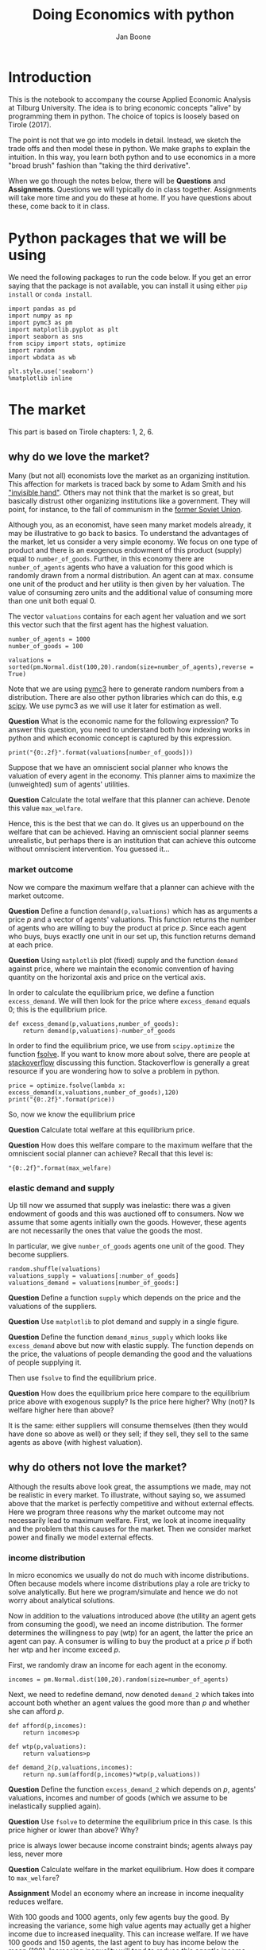 #+TITLE: Doing Economics with python
#+AUTHOR: Jan Boone

* Introduction

This is the notebook to accompany the course Applied Economic Analysis at Tilburg University. The idea is to bring economic concepts "alive" by programming them in python. The choice of topics is loosely based on Tirole (2017).

The point is not that we go into models in detail. Instead, we sketch the trade offs and then model these in python. We make graphs to explain the intuition. In this way, you learn both python and to use economics in a more "broad brush" fashion than "taking the third derivative".

When we go through the notes below, there will be *Questions* and *Assignments*. Questions we will typically do in class together. Assignments will take more time and you do these at home. If you have questions about these, come back to it in class.


* Python packages that we will be using

We need the following packages to run the code below. If you get an error saying that the package is not available, you can install it using either ~pip install~ or ~conda install~.

#+BEGIN_SRC ipython :exports code
import pandas as pd
import numpy as np
import pymc3 as pm
import matplotlib.pyplot as plt
import seaborn as sns
from scipy import stats, optimize
import random
import wbdata as wb

plt.style.use('seaborn')
%matplotlib inline
#+END_SRC

#+RESULTS:
:RESULTS:
# Out[2]:
# output
: /Users/boone/anaconda3/lib/python3.6/site-packages/h5py/__init__.py:36: FutureWarning: Conversion of the second argument of issubdtype from `float` to `np.floating` is deprecated. In future, it will be treated as `np.float64 == np.dtype(float).type`.
:   from ._conv import register_converters as _register_converters
: 
:END:

* The market

This part is based on Tirole chapters: 1, 2, 6.

** why do we love the market?

Many (but not all) economists love the market as an organizing institution. This affection for markets is traced back by some to Adam Smith and his [[https://en.wikipedia.org/wiki/Invisible_hand]["invisible hand"]]. Others may not think that the market is so great, but basically distrust other organizing institutions like a government. They will point, for instance, to the fall of communism in the [[https://en.wikipedia.org/wiki/Revolutions_of_1989][former Soviet Union]].

Although you, as an economist, have seen many market models already,
it may be illustrative to go back to basics. To understand the
advantages of the market, let us consider a very simple economy. We
focus on one type of product and there is an exogenous endowment of
this product (supply) equal to ~number_of_goods~. Further, in this
economy there are ~number_of_agents~ agents who have a valuation for
this good which is randomly drawn from a normal distribution. An agent
can at max. consume one unit of the product and her utility is then
given by her valuation. The value of consuming zero units and the
additional value of consuming more than one unit both equal 0.

The vector ~valuations~ contains for each agent her valuation and we sort this vector such that the first agent has the highest valuation.

#+BEGIN_SRC ipython
number_of_agents = 1000
number_of_goods = 100

valuations = sorted(pm.Normal.dist(100,20).random(size=number_of_agents),reverse = True)
#+END_SRC

#+RESULTS:
:RESULTS:
# Out[55]:
:END:

Note that we are using [[http://docs.pymc.io/notebooks/getting_started][pymc3]] here to generate random numbers from a distribution. There are also other python libraries which can do this, e.g [[https://scipy.org/][scipy]]. We use pymc3 as we will use it later for estimation as well.


**Question** What is the economic name for the following expression? To answer this question, you need to understand both how indexing works in python and which economic concept is captured by this expression.

#+BEGIN_SRC ipython
print("{0:.2f}".format(valuations[number_of_goods]))
#+END_SRC

#+RESULTS:
:RESULTS:
# Out[56]:
# output
: 125.21
: 
:END:

Suppose that we have an omniscient social planner who knows the valuation of every agent in the economy. This planner aims to maximize the (unweighted) sum of agents' utilities.

**Question** Calculate the total welfare that this planner can achieve. Denote this value ~max_welfare~.

#+BEGIN_SRC ipython :exports none
max_welfare = np.sum(valuations[:number_of_goods])
print("{0:.2f}".format(max_welfare))
#+END_SRC

#+RESULTS:
:RESULTS:
# Out[57]:
# output
: 13464.87
: 
:END:

Hence, this is the best that we can do. It gives us an upperbound on the welfare that can be achieved. Having an omniscient social planner seems unrealistic, but perhaps there is an institution that can achieve this outcome without omniscient intervention. You guessed it...


*** market outcome

Now we compare the maximum welfare that a planner can achieve with the market outcome.

**Question** Define a function ~demand(p,valuations)~ which has as arguments a price $p$ and a vector of agents' valuations. This function returns the number of agents who are willing to buy the product at price $p$. Since each agent who buys, buys exactly one unit in our set up, this function returns demand at each price.

#+BEGIN_SRC ipython :exports none
def demand(p,valuations):
    return sum(valuations>p)
#+END_SRC

#+RESULTS:
:RESULTS:
# Out[58]:
:END:

**Question** Using ~matplotlib~ plot (fixed) supply and the function ~demand~ against price, where we maintain the economic convention of having quantity on the horizontal axis and price on the vertical axis.

#+BEGIN_SRC ipython :exports none
range_p = np.arange(60,150)

plt.plot([demand(p,valuations) for p in range_p],range_p, label = "demand")
plt.plot([number_of_goods for p in range_p],range_p, label="supply")
plt.legend()
plt.xlabel("$Q$")
plt.ylabel("$P$")
plt.show()
#+END_SRC

#+RESULTS:
:RESULTS:
# Out[59]:
# text/plain
: <Figure size 432x288 with 1 Axes>

# image/png
[[file:obipy-resources/48de63ba873b65759d43f92c5813c7a6-d0XxXL.png]]
:END:

In order to calculate the equilibrium price, we define a function ~excess_demand~. We will then look for the price where ~excess_demand~ equals 0; this is the equilibrium price.

#+BEGIN_SRC ipython
def excess_demand(p,valuations,number_of_goods):
    return demand(p,valuations)-number_of_goods
#+END_SRC

#+RESULTS:
:RESULTS:
# Out[60]:
:END:

In order to find the equilibrium price, we use from ~scipy.optimize~ the function [[https://docs.scipy.org/doc/scipy/reference/generated/scipy.optimize.fsolve.html][fsolve]]. If you want to know more about solve, there are people at [[https://stackoverflow.com/questions/8739227/how-to-solve-a-pair-of-nonlinear-equations-using-python][stackoverflow]] discussing this function. Stackoverflow is generally a great resource if you are wondering how to solve a problem in python.

#+BEGIN_SRC ipython
price = optimize.fsolve(lambda x: excess_demand(x,valuations,number_of_goods),120)
print("{0:.2f}".format(price))
#+END_SRC


So, now we know the equilibrium price

**Question** Calculate total welfare at this equilibrium price.


#+BEGIN_SRC ipython :exports none
np.sum(valuations[:demand(price,valuations)])
#+END_SRC

#+RESULTS:
:RESULTS:
# Out[62]:
# text/plain
: 13464.866134617674
:END:


**Question** How does this welfare compare to the maximum welfare that the omniscient social planner can achieve? Recall that this level is:

#+BEGIN_SRC ipython
"{0:.2f}".format(max_welfare)
#+END_SRC

#+RESULTS:
:RESULTS:
# Out[93]:
# text/plain
: '13464.87'
:END:

*** elastic demand and supply

Up till now we assumed that supply was inelastic: there was a given endowment of goods and this was auctioned off to consumers. Now we assume that some agents initially own the goods. However, these agents are not necessarily the ones that value the goods the most.

In particular, we give ~number_of_goods~ agents one unit of the good. They become suppliers.

#+BEGIN_SRC ipython
random.shuffle(valuations)
valuations_supply = valuations[:number_of_goods]
valuations_demand = valuations[number_of_goods:]
#+END_SRC

#+RESULTS:
:RESULTS:
# Out[64]:
:END:


**Question** Define a function ~supply~ which depends on the price and the valuations of the suppliers.

#+BEGIN_SRC ipython :exports none
def supply(p,valuations):
    return sum(valuations<p)
#+END_SRC

#+RESULTS:
:RESULTS:
# Out[65]:
:END:

**Question** Use ~matplotlib~ to plot demand and supply in a single figure. 

#+BEGIN_SRC ipython :exports none
range_p = np.arange(60,150)

plt.plot([demand(p,valuations_demand) for p in range_p],range_p, label = "demand")
plt.plot([supply(p,valuations_supply) for p in range_p],range_p, label="supply")
plt.legend()
plt.xlabel("$Q$")
plt.ylabel("$P$")
plt.show()
#+END_SRC

#+RESULTS:
:RESULTS:
# Out[66]:
# text/plain
: <Figure size 432x288 with 1 Axes>

# image/png
[[file:obipy-resources/48de63ba873b65759d43f92c5813c7a6-znV4gM.png]]
:END:


**Question** Define the function ~demand_minus_supply~ which looks
like ~excess_demand~ above but now with elastic supply. The function
depends on the price, the valuations of people demanding the good and
the valuations of people supplying it.

Then use ~fsolve~ to find the equilibrium price.

#+BEGIN_SRC ipython :exports none
def demand_minus_supply(p,valuations_demand,valuations_supply):
    return demand(p,valuations_demand)-supply(p,valuations_supply)

optimize.fsolve(lambda x: demand_minus_supply(x,valuations_demand,valuations_supply),120)



#+END_SRC

#+RESULTS:
:RESULTS:
# Out[67]:
# text/plain
: array([125.27357427])
:END:

**Question** How does the equilibrium price here compare to the equilibrium price above with exogenous supply? Is the price here higher? Why (not)? Is welfare higher here than above?

#+BEGIN_SRC ipython :exports none
price
#+END_SRC

#+RESULTS:
:RESULTS:
# Out[68]:
# text/plain
: array([125.27357427])
:END:

:ANSWER: 
It is the same: either suppliers will consume themselves (then they would have done so above as well) or they sell; if they sell, they sell to the same agents as above (with highest valuation).
:END:


** why do others not love the market?

Although the results above look great, the assumptions we made, may not be realistic in every market. To illustrate, without saying so, we assumed above that the market is perfectly competitive and without external effects. Here we program three reasons why the market outcome may not necessarily lead to maximum welfare. First, we look at income inequality and the problem that this causes for the market. Then we consider market power and finally we model external effects.

*** income distribution

In micro economics we usually do not do much with income distributions. Often because models where income distributions play a role are tricky to solve analytically. But here we program/simulate and hence we do not worry about analytical solutions.

Now in addition to the valuations introduced above (the utility an agent gets from consuming the good), we need an income distribution. The former determines the willingness to pay (wtp) for an agent, the latter the price an agent can pay. A consumer is willing to buy the product at a price $p$ if both her wtp and her income exceed $p$.

First, we randomly draw an income for each agent in the economy.

#+BEGIN_SRC ipython
incomes = pm.Normal.dist(100,20).random(size=number_of_agents)
#+END_SRC

#+RESULTS:
:RESULTS:
# Out[69]:
:END:

Next, we need to redefine demand, now denoted ~demand_2~ which takes into account both whether an agent values the good more than $p$ and whether she can afford $p$.

#+BEGIN_SRC ipython
def afford(p,incomes):
    return incomes>p

def wtp(p,valuations):
    return valuations>p

def demand_2(p,valuations,incomes):
    return np.sum(afford(p,incomes)*wtp(p,valuations))
#+END_SRC

#+RESULTS:
:RESULTS:
# Out[70]:
:END:


**Question** Define the function ~excess_demand_2~ which depends on $p$, agents' valuations, incomes and number of goods (which we assume to be inelastically supplied again).

#+BEGIN_SRC ipython :exports none
def excess_demand_2(p,valuations,incomes,number_of_goods):
    return demand_2(p,valuations,incomes)-number_of_goods
#+END_SRC

#+RESULTS:
:RESULTS:
# Out[71]:
:END:

**Question** Use ~fsolve~ to determine the equilibrium price in this case. Is this price higher or lower than above? Why?

:ANSWER:
  price is always lower because income constraint binds; agents always pay less, never more
:END:

#+BEGIN_SRC ipython :exports none
price_2 = optimize.fsolve(lambda x: excess_demand_2(x,valuations,incomes,number_of_goods),120)
print(price_2)
#+END_SRC

#+RESULTS:
:RESULTS:
# Out[72]:
# output
: [110.17332081]
: 
:END:

#+BEGIN_SRC ipython :exports none
price
#+END_SRC

#+RESULTS:
:RESULTS:
# Out[73]:
# text/plain
: array([125.27357427])
:END:

**Question** Calculate welfare in the market equilibrium. How does it compare to ~max_welfare~?

#+BEGIN_SRC ipython :exports none
welfare_2 = np.sum(afford(price_2,incomes)*wtp(price_2,valuations)*valuations)
print(welfare_2)
print(max_welfare)
#+END_SRC

#+RESULTS:
:RESULTS:
# Out[74]:
# output
: 12228.096806592494
: 13464.866134617674
: 
:END:


**Assignment** Model an economy where an increase in income inequality reduces welfare.

:ANSWER:
With 100 goods and 1000 agents, only few agents buy the good. By increasing the variance, some high value agents may actually get a higher income due to increased inequality. This can increase welfare. If we have 100 goods and 150 agents, the last agent to buy has income below the mean (100). Increasing inequality will tend to reduce this agent's income. This reduces the equilibrium price and hence welfare.
:END:

#+BEGIN_SRC ipython :exports none
number_of_agents_2 = 150
valuations_2 = sorted(pm.Normal.dist(100,20).random(size=number_of_agents_2),reverse = True)

income_std = 20
incomes_20 = pm.Normal.dist(100,income_std).random(size=number_of_agents_2)
price_20 = optimize.fsolve(lambda x: excess_demand_2(x,valuations_2,incomes_20,number_of_goods),80)
print(np.sum(afford(price_20,incomes_20)*wtp(price_20,valuations_2)*valuations_2))

income_std = 40
incomes_40 = pm.Normal.dist(100,income_std).random(size=number_of_agents_2)
price_40 = optimize.fsolve(lambda x: excess_demand_2(x,valuations_2,incomes_40,number_of_goods),80)
print(np.sum(afford(price_40,incomes_40)*wtp(price_40,valuations_2)*valuations_2))


#+END_SRC

#+RESULTS:
:RESULTS:
# Out[75]:
# output
: 10667.846675240511
: 10314.577161570669
: /Users/boone/anaconda3/lib/python3.6/site-packages/scipy/optimize/minpack.py:163: RuntimeWarning: The iteration is not making good progress, as measured by the 
:   improvement from the last ten iterations.
:   warnings.warn(msg, RuntimeWarning)
: 
:END:



*** market power

**Warning** We are going to do a couple of things wrong in this section. No need to panic; this actually happens a lot when you are programming. Use your economic intuition to see where the mistakes are and correct them.

Suppose that we now give all the products to 1 agent who then owns ~number_of_goods~ units of this good. To simplify, we assume that this agent values the good at 0.

**Question** Suppose we use the function ~demand_minus_supply~ defined above to calculate the equilibrium price. Would the equilibrium price increase due to market power? Why (not)?


Perhaps a monopolist would not use an auction to sell all the goods. Let's calculate the profits of the monopolist as a function of the price and the valuations of the agents.

#+BEGIN_SRC ipython
def profit(p,valuations):
    return p*demand(p,valuations)
#+END_SRC

#+RESULTS:
:RESULTS:
# Out[76]:
:END:


#+BEGIN_SRC ipython
range_p = np.arange(0,140)

plt.plot(range_p, [profit(p,valuations) for p in range_p], label = "profit")
plt.legend()
plt.xlabel("$P$")
plt.ylabel("$\pi$")
plt.show()
#+END_SRC

#+RESULTS:
:RESULTS:
# Out[77]:
# text/plain
: <Figure size 432x288 with 1 Axes>

# image/png
[[file:obipy-resources/48de63ba873b65759d43f92c5813c7a6-cTecbZ.png]]
:END:

It looks like the profit maximizing price is around 80. Recall the equilibrium price under perfect competition above:


#+BEGIN_SRC ipython
price
#+END_SRC

#+RESULTS:
:RESULTS:
# Out[78]:
# text/plain
: array([125.27357427])
:END:


**Question** Since when does a monopolist charge a lower price than a perfectly competitive market?



**Assignment** Calculate the profit maximizing price in this case.


#+BEGIN_SRC ipython :exports none
def profit(p,valuations):
    return p*min(demand(p,valuations),number_of_goods)
#+END_SRC

#+RESULTS:
:RESULTS:
# Out[79]:
:END:


#+BEGIN_SRC ipython :exports none
range_p = np.arange(120,140)

plt.plot(range_p, [profit(p,valuations) for p in range_p], label = "profit")
plt.legend()
plt.xlabel("$P$")
plt.ylabel("$\pi$")
plt.show()
#+END_SRC

#+RESULTS:
:RESULTS:
# Out[80]:
# text/plain
: <Figure size 432x288 with 1 Axes>

# image/png
[[file:obipy-resources/48de63ba873b65759d43f92c5813c7a6-8EdGjp.png]]
:END:


:ANSWER:
Is it possible that monop. price equals perf. compet. price? yes it is, if loss at the margin (from increasing $p$) exceeds the gain of the price increase. In the model we can change this by introducing a production cost equal to, say, 120. This cost does not affect the perfect compet. outcome (as $p>110$) but by reducing the margin, the monopolist willing to sell less in order to charge a higher price. In the function profit, we get $(p-120)$ instead of $p$ times quantity.
:END:



*** merger simulation

This part is based on Tirole chapter 13.

In this section, we model a more standard oligopoly market with
Cournot competition. We start with three firms and then calculate what
happens if two firms merge such that only two firms are left in the
industry. Hence, we first calculate the equilibrium with three firms,
denoted by 1, 2 and 3. Then firms 2 and 3 merge so that we are left with 2 firms; denoted by
1 and 2.

We are interested in the effects of the merger on the equilibrium price.

We assume that before the merger each firm has constant marginal costs
equal to 0.3. We assume a simple linear (inverse) demand curve of the
form $p=1-Q$ where $p$ denotes price and $Q$ total output on the market.
Total output equals the sum of each firm's output: $Q= q_1 + q_2+q_3$.

The function ~reaction~ gives the optimal reaction of a firm to the total output ~Q_other~ from its competitors. In this function, we use the routine [[https://docs.scipy.org/doc/scipy/reference/generated/scipy.optimize.fminbound.html][fminbound]]. Python does not have maximization routines, hence we minimize "minus profits" (which is the same from a mathematical point of view). The parameters ~0,1~ in this routine give the bounds over which we optimize. Since demand is of the form $p(Q)=1-Q$, we know that no firm will choose $q>1$; further we also know that $q \geq 0$.

The fixed point makes sure that for each of the three firms, their output level is equal to its optimal reaction to the output levels of its competitors. If each firm plays its optimal response, given the actions of the other players, we have a Nash equilibrium.

#+BEGIN_SRC ipython
c0 = 0.3
vector_c = [c0]*3

def p(Q):
    return 1 - Q

def costs(q,c):
    return c*q

def profits(q,Q_other,c):
    return p(q+Q_other)*q-costs(q,c)

def reaction(Q_other,c):
    q1 =  optimize.fminbound(lambda x: -profits(x,Q_other,c),0,1,full_output=1)
    return q1[0]

def fixed_point_three_firms(vector_q,vector_c):
    return [vector_q[0]-reaction(vector_q[1]+vector_q[2],vector_c[0]),
            vector_q[1]-reaction(vector_q[0]+vector_q[2],vector_c[1]),
            vector_q[2]-reaction(vector_q[0]+vector_q[1],vector_c[2])]

#+END_SRC

#+RESULTS:
:RESULTS:
# Out[81]:
:END:

We calculate the equilibrium output level, price and the Herfindahl index. The Herhindahl index is defined as the sum of squared market shares:

\begin{equation}
\label{eq:1}
H = \sum_j \left( \frac{q_j}{\sum_i q_i} \right)^{2}
\end{equation}

If we have $n$ symmtric firms, we have $H = 1/n$. Hence, more competition in the form of more firms in the market leads to a lower Herfindahl index.

#+BEGIN_SRC ipython
initial_guess_3 = [0,0,0]

Q0 = np.sum(optimize.fsolve(lambda q: fixed_point_three_firms(q,vector_c), initial_guess_3))
P0 = p(Q0)
H0 = 3*(1.0/3.0)**2

print("Before the merger")
print("=================")
print("total output: {:.3f}".format(Q0))
print("equil. price: {:.3f}".format(P0))
print("Herfn. index: {:.3f}".format(H0))
#+END_SRC

#+RESULTS:
:RESULTS:
# Out[82]:
# output
: Before the merger
: =================
: total output: 0.525
: equil. price: 0.475
: Herfn. index: 0.333
: 
:END:


**Question** Define a function ~fixed_point_two_firms~ with the same
structure as the function ~fixed_point_three_firms~ above, except that
it derives the equilibrium output levels for a duopoly (two firms).
Test this function by showing that each of the two firms produces
0.3333 in case both firms have zero costs; use ~fsolve~ as above.

#+BEGIN_SRC ipython :exports none
def fixed_point_two_firms(vector_q,vector_c):
    return [vector_q[0]-reaction(vector_q[1],vector_c[0]),
            vector_q[1]-reaction(vector_q[0],vector_c[1])]

initial_guess = [0,0]

optimize.fsolve(lambda q: fixed_point_two_firms(q,[0,0]), initial_guess)
#+END_SRC

#+RESULTS:
:RESULTS:
# Out[83]:
# text/plain
: array([0.33333333, 0.33333333])
:END:

A competition authority (CA) is asked to evaluate the effects
of a merger between firms 2 and 3. Firms 2 and 3 claim that by merging
they can reduce their constant marginal costs. But it is not clear by
how much they will reduce their costs.

The CA assumes that the marginal cost level of the merged firm is
uniformly distributed between 0 and the current marginal cost level
~c0~. The merger will not affect the marginal cost level of firm 1 which
does not merge. Firm 1's cost level remains ~c0~.

The next cell generates a vector of cost levels for the merged firm,
denoted ~c_after_merger~. Then it calculates the equilibrium output
levels for (the non-merging) firm 1 and (the merged) firm 2.

#+BEGIN_SRC ipython
c_after_merger = pm.Uniform.dist(0,c0).random(size = 100)

initial_guess = [0.2,0.2]

q1_after_merger = [optimize.fsolve(lambda q: fixed_point_two_firms(q,[c0,c]), initial_guess)[0] for c in c_after_merger]
q2_after_merger = [optimize.fsolve(lambda q: fixed_point_two_firms(q,[c0,c]), initial_guess)[1] for c in c_after_merger]
#+END_SRC

#+RESULTS:
:RESULTS:
# Out[84]:
:END:

**Question** Create a dataframe called ~df_after_merger~ with
three columns: ~c_merged_firm~, ~output_non_merging_firm~,
~output_merged_firm~ containing resp. the cost level of the merged firm,
the output level of firm 1 and the output level of firm 2.

#+BEGIN_SRC ipython :exports none
df_after_merger = pd.DataFrame({'c_merged_firm': c_after_merger, 
                                'output_non_merging_firm': q1_after_merger,
                                'output_merged_firm': q2_after_merger})
#+END_SRC

#+RESULTS:
:RESULTS:
# Out[85]:
:END:

**Question** Add three columns to the dataframe with resp. total
equilibrium output on the market, ~Q~, equilibrium price, ~P~ and the
Herfindahl index, ~H~.

#+BEGIN_SRC ipython :exports none
df_after_merger['Q'] = df_after_merger.output_non_merging_firm + df_after_merger.output_merged_firm
df_after_merger['P'] = p(df_after_merger.Q)
df_after_merger['H'] = (df_after_merger.output_non_merging_firm/df_after_merger.Q)**2+(df_after_merger.output_merged_firm/df_after_merger.Q)**2
#+END_SRC

#+RESULTS:
:RESULTS:
# Out[86]:
:END:

**Question** Make a histogram of the equilibrium price ~P~ after
the merger. Also indicate in the histogram the equilibrium price before
the merger ~P0~. Label the horizontal axis with $P$.

[hint: you may want to use matplotlib's ~hist~, ~vlines~ and ~legend~ to
make this graph (e.g use google to find these functions); but feel free
to use something else]

#+BEGIN_SRC ipython :exports none
plt.hist(df_after_merger.P, bins = 30, density = 1, label = 'after merger')
plt.vlines(P0,0,25, color = 'red', label = 'before merger')
plt.legend()
plt.xlabel('$P$')
plt.show()
#+END_SRC

#+RESULTS:
:RESULTS:
# Out[87]:
# text/plain
: <Figure size 432x288 with 1 Axes>

# image/png
[[file:obipy-resources/48de63ba873b65759d43f92c5813c7a6-2Nu1P7.png]]
:END:


**Excersise** Explain why sometimes the equilibrium price after
the merger exceeds the equilibrium price before the merger and sometimes
it is lower than the pre-merger price.

What is calculated in the following cell?

#+BEGIN_SRC ipython
np.sum(df_after_merger.P < P0)/len(df_after_merger.P)
#+END_SRC

#+RESULTS:
:RESULTS:
# Out[88]:
# text/plain
: 0.32
:END:


**Question** Make a graph with the Herfindahl index on the
horizontal axis and the equilibrium price on the vertical axis. This is
straightforward for $(H,P)$ after the merger as both values are in the
dataframe. Add in another color, the pre-merger combination ~(H0,P0)~
that we calculated above.

#+BEGIN_SRC ipython :exports none
plt.scatter(df_after_merger.H,df_after_merger.P,label='after merger')
plt.scatter(H0,P0,label='pre merger')
plt.legend()
plt.xlabel('$H$')
plt.ylabel('$P$')
#+END_SRC

#+RESULTS:
:RESULTS:
# Out[89]:
# text/plain
: Text(0,0.5,'$P$')

# text/plain
: <Figure size 432x288 with 1 Axes>

# image/png
[[file:obipy-resources/48de63ba873b65759d43f92c5813c7a6-fcWaFf.png]]
:END:


**Question** What does the figure above illustrate about the relation
between the Herfindahl index and the equilibrium price? To illustrate,
some people think that lower values of the Herfindahl index are
associated with more competitive outcome. Would you agree with this?

*** external effects

A final reason why people are not always enthusiastic about markets is the presence of external effects. One can think of pollution associated with the production of a good. We model this as follows. Assume a monopolist can produce the product at cost $c q$. But production leads to an external effect equal to $\gamma q$. Hence, the social cost of production equals $(c+\gamma)q$

We can model this as follows. 

#+BEGIN_SRC ipython
number_of_agents = 1000
valuations = np.array(sorted(pm.Normal.dist(100,20).random(size=number_of_agents),reverse = True))

def demand(p,valuations):
    return sum(valuations>p)

c = 30
γ = 80
def costs(q):
    return c*q

def externality(q):
    return γ*q

def profit_c(p,valuations):
    return p*demand(p,valuations)-costs(demand(p,valuations))

def welfare_e(p,valuations):
    return np.sum(valuations[:demand(p,valuations)])-costs(demand(p,valuations))-externality(demand(p,valuations))


#+END_SRC

#+RESULTS:
:RESULTS:
# Out[90]:
:END:

**Question** Show graphically that the welfare maximizing price exceeds the profit maximizing price.


#+BEGIN_SRC ipython :exports none
range_p = np.arange(60,150)

plt.plot(range_p, [profit_c(p,valuations) for p in range_p], label = "profit")
plt.plot(range_p, [welfare_e(p,valuations) for p in range_p], label = "welfare")
plt.legend()
plt.xlabel("$P$")
plt.ylabel("$\pi$, welfare")
plt.show()
#+END_SRC

#+RESULTS:
:RESULTS:
# Out[91]:
# text/plain
: <Figure size 432x288 with 1 Axes>

# image/png
[[file:obipy-resources/48de63ba873b65759d43f92c5813c7a6-mBAZru.png]]
:END:


**Question** What is the interpretation of this result? Which policy instrument can the government use here?


* Asymmetric information

Tirole chapter 15.

One of the reasons why markets (or other institutions for that matter) work less well than a naive observer may think is asymmetric information. We consider here both adverse selection and moral hazard. Adverse selection we analyze in the context of insurance and moral hazard in the context of taxation.


** adverse selection

**Question** What is adverse selection?

Consider an economy with ~number_of_agents~ agents. Each agent has an endowment/income equal to ~income~ and faces a potential loss of the size ~cost~. Agents differ in the probability $\pi$ of this loss. We randomly draw 100 values for $\pi$ assuming it is uniformly distributed on $[0,1]$.

Further, agents have a utility function of the form $u(x)=x^{\rho}$.

#+BEGIN_SRC ipython
income = 1.1
cost = 1
ρ = 0.1
def u(x):
    return x**ρ

number_of_agents = 50

π = pm.Uniform.dist(0.0,1.0).random(size = number_of_agents)
π.sort()
#+END_SRC

#+RESULTS:
:RESULTS:
# Out[94]:
:END:

Since we assume that $\rho \in \langle 0, 1 \rangle$, agents are risk averse and would like to buy insurance which covers the loss. We assume that insurance covers the loss completely at a premium $\sigma$. As we assume that the probability of loss, $\pi$, is exogenous, there is no reason to have co-payments of any sort.

An agent buys insurance if and only if

\begin{equation}
\label{eq:2}
u(\text{income}-\sigma) > \pi u(\text{income}-\text{cost}) + (1-\pi) u(\text{income})
\end{equation}

**Question** Define a function ~insurance_demand~ that returns the number of agents buying insurance as a function of the premium $\sigma$.

#+BEGIN_SRC ipython :exports none
def insurance_demand(σ):
    return np.sum(u(income-σ)-(π*u(income-cost)+(1-π)*u(income))>0)
#+END_SRC

#+RESULTS:
:RESULTS:
# Out[95]:
:END:

We assume that this insurance market is perfectly competitive. That is, for each quantity supplied, insurance companies compete down the price such that the premium equals the average (expected) cost of the agents buying insurance.

**Question** Explain the code of the following function.

#+BEGIN_SRC ipython
def insurance_supply(Q):
    return np.mean(π[-Q:])*cost
#+END_SRC

#+RESULTS:
:RESULTS:
# Out[96]:
:END:

We plot demand and supply in one figure. In addition, we plot the marginal costs curve.

#+BEGIN_SRC ipython
range_Q = np.arange(1,number_of_agents+1,1)
range_sigma = np.arange(0,1.01,0.01)
plt.plot(range_Q,[insurance_supply(Q) for Q in range_Q],label="insurance supply")
plt.plot([insurance_demand(sigma) for sigma in range_sigma],range_sigma,label="insurance demand")
plt.plot(range_Q,[π[-Q]*cost for Q in range_Q],label="marginal cost")
plt.legend()
plt.xlabel('$Q$')
plt.ylabel('$\sigma$')
plt.title('Perfectly competitive insurance market')
plt.show()
#+END_SRC

#+RESULTS:
:RESULTS:
# Out[97]:
# text/plain
: <Figure size 432x288 with 1 Axes>

# image/png
[[file:obipy-resources/48de63ba873b65759d43f92c5813c7a6-LeKCIU.png]]
:END:

**Question** Interpret this figure. In particular, 
+ explain why all curves are downward sloping (is supply not usually upward sloping?)
+ what is approx. the equilibrium premium $\sigma$?
+ is the market outcome efficient?
+ what can we learn from the marginal cost curve?


**Assignment** Show graphically the effect of an increase in income on the market outcome. Does the inefficiency increase or decrease with income? Why?

#+BEGIN_SRC ipython :exports none
income = 2

def insurance_demand(σ):
    return np.sum(u(income-σ)-(π*u(income-cost)+(1-π)*u(income))>0)
plt.plot(range_Q,[insurance_supply(Q) for Q in range_Q],label="insurance supply")
plt.plot([insurance_demand(sigma) for sigma in range_sigma],range_sigma,label="insurance demand")
plt.plot(range_Q,[π[-Q]*cost for Q in range_Q],label="marginal cost")
plt.legend()
plt.show()
#+END_SRC

#+RESULTS:
:RESULTS:
# Out[98]:
# text/plain
: <Figure size 432x288 with 1 Axes>

# image/png
[[file:obipy-resources/48de63ba873b65759d43f92c5813c7a6-cxp0iX.png]]
:END:


** moral hazard: optimal taxation 

With moral hazard, agents take hidden actions. The actions that they take are affected by the incentives that they face. We consider this in the context of taxation. 

People differ in their productivity. For some people it is easy to generate a gross income $x$, for others generating such an income would be very costly in terms of effort. In the real world, such differences in productivity can be caused by IQ, education, health status etc. Here, we simply model this as an effort cost. People with a high effort cost have lower productivity than people with low effort costs. We assume that the effort cost is log-normally distributed. 

The government uses a linear tax schedule: $\tau x - \tau_0$. Hence, when you have a gross income $x$, your net income equals $(1-\tau)x+\tau_0$. Where we assume that for the economy as a whole the tax revenue is redistributed among the population. Hence, ~number_of_agents~ times $\tau_0$ has to equal the total revenue from the marginal tax rate $\tau$.

Agents maximize their utility by choosing production $x$:

\begin{equation}
\label{eq:3}
\max_{x \geq 0} (1-\tau)x+\tau_0 - cx^2
\end{equation}

where agents differ in $c$ and $c$ is not observable.
 
These two aspects are important: if $c$ were observable or if everyone was symmetric (had the same $c$) taxation would be easy. To see why, first note that income $x$ is apparently observable since taxation depends on it. Hence, the government could say to an agent $c$: I want you to produce income $x$ and you give me a share $\tau$ of this income. 

In our set-up with heterogeneity in $c$ and $c$ unobservable, the government cannot force people to generate income $x$ because some of these agents may have such a high $c$ that this is inefficient (or even impossible).

Hence, the government sets the tax schedule (in our case linear) and allows each agent to choose her own production level. The higher $\tau$, the lower an agent's production will be.

#+BEGIN_SRC ipython
number_of_agents = 200
effort_costs = pm.Lognormal.dist(mu=0.0,sd=0.5).random(size=number_of_agents)
def effort(c,τ):
    sol = optimize.minimize(lambda x: -(x*(1-τ)-c*x**2),1)
    return sol.x
#+END_SRC

#+RESULTS:
:RESULTS:
# Out[99]:
:END:

We use the following welfare function:

\begin{equation}
\label{eq:4}
W = \left(\sum_i ( (1-\tau)x_i + \tau_0 - c_i x_i^2)^{\rho} \right)^{1/\rho}
\end{equation}

With $\rho=1$, the social planner just maximizes the sum of utility. With $\rho<1$, the planner has a taste for redistribution: agents with low utility get a relatively high weight in this welfare function.

The function ~Welfare~ first calculates for a given $\tau$, what the value of $\tau_0$ is (using budget balance for the government). Then for these values of $\tau$ and $\tau_{0}$, $W$ is calculated.

#+BEGIN_SRC ipython
def Welfare(τ,ρ):
    τ_0 = np.mean([τ*effort(c,τ) for c in effort_costs])
    return (np.sum([((1-τ)*effort(c,τ)+τ_0 - c*effort(c,τ)**2)**ρ for c in effort_costs]))**(1/ρ)
#+END_SRC

#+RESULTS:
:RESULTS:
# Out[100]:
:END:

**Question** Plot ~Welfare~ as a function of $\tau$ for $\rho=1$. What is the welfare maximizing tax rate? Why?

#+BEGIN_SRC ipython :exports none
range_tax = np.arange(0,1.1,0.1)
plt.plot(range_tax,[Welfare(τ,1) for τ in range_tax])
plt.xlabel('$\\tau$')
plt.ylabel('$W$')
plt.show()
#+END_SRC

#+RESULTS:
:RESULTS:
# Out[101]:
# text/plain
: <Figure size 432x288 with 1 Axes>

# image/png
[[file:obipy-resources/48de63ba873b65759d43f92c5813c7a6-yDPPAz.png]]
:END:

**Question** What happens to the optimal tax rate as $\rho<1$ falls?

#+BEGIN_SRC ipython :exports none
range_tax = np.arange(0,1.1,0.1)
plt.plot(range_tax,[Welfare(τ,-1.5) for τ in range_tax], label="$\\rho=-1.5$")
plt.plot(range_tax,[Welfare(τ,-1.9) for τ in range_tax], label="$\\rho=-1.9$")
plt.xlabel('$\\tau$')
plt.ylabel('$W$')
plt.legend()
plt.show()
#+END_SRC

#+RESULTS:
:RESULTS:
# Out[102]:
# text/plain
: <Figure size 432x288 with 1 Axes>

# image/png
[[file:obipy-resources/48de63ba873b65759d43f92c5813c7a6-oycrTw.png]]
:END:



**Assignment** Redefine the function ~Welfare~ above such that it uses [[https://en.wikipedia.org/wiki/A_Theory_of_Justice][Rawls' criterion]] of maximizing the utility of the person who is worse off in society. Further, suppose that the government needs $g$ per head to finance a public good. What is the effect of $g$ on the optimal marginal tax rate?

#+BEGIN_SRC ipython :exports none
def Welfare_g(τ,g):
    τ_0 = np.mean([τ*effort(c,τ) for c in effort_costs])-g
    return np.min([((1-τ)*effort(c,τ)+τ_0 - c*effort(c,τ)**2) for c in effort_costs])

plt.plot(range_tax,[Welfare_g(τ,0.01) for τ in range_tax], label="$g=0$")
plt.plot(range_tax,[Welfare_g(τ,0.05) for τ in range_tax], label="$g=1$")
plt.xlabel('$\\tau$')
plt.ylabel('$W$')
plt.legend()
plt.show()



#+END_SRC

#+RESULTS:
:RESULTS:
# Out[103]:
# text/plain
: <Figure size 432x288 with 1 Axes>

# image/png
[[file:obipy-resources/48de63ba873b65759d43f92c5813c7a6-Ro9QuC.png]]
:END:


:ANSWER:
There is no effect of $g$ on $\tau$. The planner already maximizes the utility of the person who is worse off (disregarding everyone else's utility). An increase in $g$ does not affect this trade off and hence there is no effect on $\tau$.
:END:


* Financial crisis

Tirole chapters: 11, 12

We will look at two aspects of the financial crisis. First, why are financial markets problematic in the first place. Second, many people claim that the crisis was (partly) caused by the bonus contracts used by banks. Why do banks offer their employees such contracts?


** Why is there a problem in financial markets?

The first problem in financial (and other) markets is limited liability. When banks go bankrupt they "only" loose their equity even if the debts that they accumulated exceed their equity. We run some simulations to show that this leads to banks taking excessive risks from a social point of view.

Let $x$ denote an investment opportunity: $x$ is a vector with dimension 1000. That is, we assume that there are 1000 states of the world and $x$ gives us the return in each of these states of the world. To find the expected ~profit~, we take the average over the return in all these states of the world. However, if $x$ is "very negative" (a big loss), the bank goes bankrupt and the owners only loose their ~equity~.

#+BEGIN_SRC ipython
def profit(x,equity=0):
    return np.mean(np.maximum(x,-equity))
#+END_SRC

#+RESULTS:
:RESULTS:
# Out[1]:
:END:

**Question** Plot the function ~profit~ for the case where ~equity~=10 and $x$ is a scalar.

#+BEGIN_SRC ipython :exports none
x_values = np.arange(-40,20,0.1)
plt.plot(x_values,[profit(x,10) for x in x_values])
plt.xlabel('$x$')
plt.ylabel('profit')
plt.show()
#+END_SRC

#+RESULTS:
:RESULTS:
# Out[6]:
# text/plain
: <Figure size 432x288 with 1 Axes>

# image/png
[[file:obipy-resources/48de63ba873b65759d43f92c5813c7a6-1xFx9T.png]]
:END:


Note that although we think of $x$ as a vector (and we will use this in a second), python does not know this nor does it care. Hence, we can plot ~profit~ as a function of the scalar $x$.


**Question** Create an investment opportunity ~vector_returns~ where the returns are normally distributed with mean $-10$ and standard deviation 100. As mentioned above, we assume that there are 1000 states of the world.

#+BEGIN_SRC ipython :exports none  
vector_returns = pm.Normal.dist(-10,100).random(size=1000)
#+END_SRC

#+RESULTS:
:RESULTS:
# Out[7]:
:END:

**Question** Calculate the expected (social) return from this investment ~vector_returns~.

#+BEGIN_SRC ipython :exports none
np.mean(vector_returns)
#+END_SRC

#+RESULTS:
:RESULTS:
# Out[8]:
# text/plain
: -13.147758605065489
:END:

**Question** Calculate the expected profits of the ~vector_returns~. Compare the outcome to the one above. What is the interpretation?

#+BEGIN_SRC ipython  :exports none
profit(vector_returns)
#+END_SRC

#+RESULTS:
:RESULTS:
# Out[9]:
# text/plain
: 32.991619442843046
:END:


**Question** Explain what is coded in the following code cell. E.g. what is the point of the 10000?

#+BEGIN_SRC ipython
v_std = np.arange(0,200,1)
v_returns = [pm.Normal.dist(-10,std).random(size=1000) for std in v_std]
plt.scatter([np.std(vx) for vx in v_returns],[profit(vx) for vx in v_returns], label="no equity")
plt.scatter([np.std(vx) for vx in v_returns],[profit(vx,60) for vx in v_returns], label="equity equals 60")
plt.scatter([np.std(vx) for vx in v_returns],[profit(vx,10000) for vx in v_returns], label="social value")
plt.xlabel('$\sigma$')
plt.ylabel('return')
plt.legend()
plt.show()
#+END_SRC

#+RESULTS:
:RESULTS:
# Out[10]:
# text/plain
: <Figure size 432x288 with 1 Axes>

# image/png
[[file:obipy-resources/48de63ba873b65759d43f92c5813c7a6-dS3Jsx.png]]
:END:

**Question** Explain the economic intuition/interpretation of the graph above.

** Why these bonus contracts?

Bonus contracts are generally a reaction to asymmetric information. Let's first consider moral hazard.

*** moral hazard

How do your employees choose their investment opportunities? There are a number of things that you may worry about. Suppose you would pay everyone a fixed salary that does not depend on performance. Then your employees may randomly pick an investment opportunity without analyzing whether this is the best opportunity. The rest of the time, they simply enjoy the sun. Or they may invest your money in the new webshop of their brother in law. This may increase their status in their family but does not necessarily boost your profits. 

Since it is hard for banks to monitor exactly what investment opportunities their employees choose and how risky these are, it seems a good idea to give them some incentive to choose the right investment. One way to do this is to reward good outcomes. That is, the higher the return is, the higher their income will be. That is, employees get a bonus for good /outcomes/. Not for investments with a high expected outcome because that is hard to monitor.

Tirole (2017) claims that before the financial crisis investments bank offered high bonuses to attract talented employees (page 345). These bonuses led to inefficient risky behaviour by these employees. But why should competition for talent lead to inefficiencies?

We follow Bijlsma et al. (2018) to model this question. The structure of this model is comparable to our analysis of moral hazard in optimal taxation above. For a given bonus contract, employees choose the investment project that maximizes their own income. Knowing this, the bank sets the bonus contract to maximize its profits.

Assume that there are 3 states of the world: the good state where the bank receives $y_g$ as return on the investment; a bad state where the bank makes a loss $y_b <0$ on the project and an "average state" where the bank earns $y_a \in \langle 0, y_g \rangle$. The employee can choose from a set of investment projects that differ in their probabilities over these 3 states of the world. We model this as follows. 

Projects are indexed with their probability $q \in [0,1]$ of the "average state". For a given $q$, the probabilities of the other two states are given by $q_g = \alpha (1-q)(1+q)$ where $\alpha \in [0,0.5]$ denotes the "talent" of the employee and $q_b = 1- q - q_g$ resp. More talented agents (higher $\alpha$) have a higher probability of the good state and a lower probability of the bad state for a given probability $q_a = q$.

The bank cannot observe the project choice $q$ of the employee but it can observe and contract upon the outcome $y_{g,a,b}$. Hence, it can specify a wage for each state $w_{g,a,b}$. The limited liability of the agent is modelled as $w_g,w_a,w_b \geq 0$. The bank cannot fine ($w<0$) its employee. 

**Question** What does a contract with a constant wage look like?

We specify values for $y_{g,a,b}$, define the functions for $q_g$ and $q_b$. 

#+BEGIN_SRC ipython
y_a = 1
y_g = 10
y_b = -20

def q_g(q,ability):
    return ability*(1-q)*(1+q)

def q_b(q,ability):
    return 1 - q - q_g(q,ability)
#+END_SRC

#+RESULTS:
:RESULTS:
# Out[11]:
:END:

**Question** Define a function ~q_choice~ of the wage vector $w$ and ~ability~ of the employee. [hint: the vector $w$ only needs to have 2 dimensions]

#+BEGIN_SRC ipython :exports none
def q_choice(w,ability): # w = [w_a,w_g]
    choice = optimize.fminbound(lambda x: -(q_g(x,ability)*w[1] + x*w[0]),0,1,disp=0) #note the minus sign in front of the lambda function
    return choice

#+END_SRC

#+RESULTS:
:RESULTS:
# Out[12]:
:END:

Given the function ~q_choice~, the function ~bank_choices~ derives the optimal wage vector $w=[w_a,w_g]$ for a given ~ability~ of the employee. Then contract derives optimal risk choice $q$ as a function of ~ability~ and the outside option of the employee. If the outside option of the employee is so high that it is no longer profitable for the bank to hire this employee, the function returns $-1$.

#+BEGIN_SRC ipython 
initial_guess = [0.5,1.5]

def bank_choices(ability):
    opt_w = optimize.fmin(lambda x: -(q_g(q_choice(x,ability),ability)*y_g + q_choice(x,ability)*y_a + (1-q_choice(x,ability)-q_g(q_choice(x,ability),ability))*y_b),initial_guess, disp=0)
    return [opt_w,q_choice(opt_w,ability)]

def contract(ability,outside_option):
    q = bank_choices(ability)[1]
    profit = q*y_a + q_g(q,ability)*y_g + q_b(q,ability)*y_b
    if profit - outside_option >= 0:
        q_out = q
    else:
        q_out = -1
    return q_out

#+END_SRC

#+RESULTS:
:RESULTS:
# Out[13]:
:END:

*Question* Plot the optimal $q$ for the bank as a function of the outside option of an employee with ~ability~ equal to $0.5$. Do this for outside options between 0 and 4.

#+BEGIN_SRC ipython :exports none
range_outside_options = np.arange(0,4.01,0.01)
plt.plot(range_outside_options, [contract(0.5,o) for o in range_outside_options])
plt.show()
#+END_SRC

#+RESULTS:
:RESULTS:
# Out[14]:
# text/plain
: [<matplotlib.lines.Line2D at 0x1c1dc57a58>]

# text/plain
: <Figure size 432x288 with 1 Axes>

# image/png
[[file:obipy-resources/48de63ba873b65759d43f92c5813c7a6-le6soh.png]]
:END:


*Question* Do we see that as competition for talented employees intensifies, thereby increasing their outside options, banks tend to offer them more risky contracts? Why (not)?

:ANSWER:
Hence, we see that more competition for talented traders which increases their outside options (offers from other banks) does not increase the risks that the banks induce traders to take. Hence, we need to add something to the story to make sense of this. Therefore we will elaborate the model.
:END:

Now we add the second form of asymmetric information: adverse selection. Before we do this and in order to speed up the code below, we will also solve the problem above analytically.

The bank solves the following optimization problem:
\begin{equation}
\label{eq:5}
\max_q qy_a + \alpha (1-q)(1+q)y_g + (1-q-\alpha (1-q)(1+q)) y_b
\end{equation}

*Question* By taking the first order condition for $q$, show that the bank would like to implement:
\begin{equation}
\label{eq:6}
q = \frac{y_a-y_b}{2\alpha(y_g-y_b)}
\end{equation}
What is the optimal $q$ for a trader with $\alpha=0.5$?

*Question* For a social planner, the damage in the bad state ($y_b$) may be bigger (i.e. more negative) than for the bank. The bank only loses its equity, the government may need to bail out the bank or there can be a bank run if one bank collapses. What is the effect on the optimal $q$ of lower (more negative) $y_b$?

*Question* A less talented trader has lower $\alpha$; what is the effect on $q$?

*Question* Use equation (ref:eq:6) to find the $q$ chosen by a worker facing a bonus contract with $w_a,w_g$.

*** moral hazard and adverse selection

Suppose now that there are two types of traders: one talented and the other less so. The bank cannot distinguish these types by just observing them. They may have the same education degrees and work experience. But some have a "knack" for observing opportunities and taking risks, which the others lack.

The bank is willing to pay a lot to remunerate the top traders, but not the average ones. However, the average ones will try to look like the top traders to also earn these stellar incomes. To avoid the average ones to take these risks, the bank needs to pay them enough to stop them from mimicking the top traders.

To simplify the analysis here, we make a number of assumptions:
+ first, the fraction of top traders equals 0.5
+ the outside option of the average traders is so low that top traders are never interested in mimicking average traders; but average traders do want to mimic top traders
+ top traders are only paid in terms of bonus payments ($w_a,w_g$); not a fixed income component
+ when we optimize over the top trader's wages below, we take the $q$ for the average traders and the profit they generate as given (and equal to their optimal profit for the bank)

The last two points can actually be proved (in this sense, they are not assumptions); but we are not going to worry about this here.

Since top traders only receive bonus payments, it must be the case that:
\begin{equation}
\label{eq:7}
\text{outside_option}=qw_a + \alpha_h (1-q)(1+q) w_g
\end{equation}
Defining the bonus ratio are $R=w_a/w_g$, we see that
\begin{equation}
\label{eq:8}
w_g = \frac{\text{outside_option}}{qR+\alpha_h(1-q)(1+q)}
\end{equation}
and hence we find that $w_a = R w_g$.

The code below derives the optimal value of this bonus ratio $R$.

*Question* Explain why $R$ can be interpreted as the "riskiness" of the bonus contract.

#+BEGIN_SRC ipython
α_l = 0.1
α_h = 0.5

def profit(R,outside_option):
    q = R/(2*α_h)
    w_g = outside_option/(R*q + q_g(q,α_h))
    mimic_q = R/(2*α_l)
    w_a = R*w_g
    wage_l = mimic_q*w_a+q_g(mimic_q,α_l)*w_g
    profit = 0.5*(q*y_a + q_g(q,α_h)*y_g+(1-q-q_g(q,α_h))*y_b - outside_option) - 0.5*wage_l
    return [profit, q]

initial_guess = 0.5

def outcome_h(outside_option):
    wages_h = optimize.fmin(lambda x: -profit(x,outside_option)[0],initial_guess, disp=0)
    return profit(wages_h,outside_option)[1]
   
#+END_SRC

#+RESULTS:
:RESULTS:
# Out[15]:
:END:

Finally, we plot the optimal value of $q$ as a function of the outside option.
#+BEGIN_SRC ipython
plt.plot(range_outside_options,[outcome_h(o) for o in range_outside_options])
plt.xlabel('outside option')
plt.ylabel('probability of safe choice $q_a$')
plt.show()
#+END_SRC

#+RESULTS:
:RESULTS:
# Out[18]:
# text/plain
: <Figure size 432x288 with 1 Axes>

# image/png
[[file:obipy-resources/48de63ba873b65759d43f92c5813c7a6-JWaUsS.png]]
:END:



*Question* What does the graph above show? What is the intuition for this?



:ANSWER:
The graph shows that as competition for top traders increases their outside options, banks induce them to take more risks. Even more risk than is optimal for the bank itself.

The intuition for this is: start at first best bonus $w$ for the top traders. Distorting $w$ towards more risk only has a second order effect on profits from top traders. However, since average traders are not so good at taking risks, it allows the bank to reduce the wage paid to these average traders. This is a first order effect.

In other words, part of the higher remuneration that is paid to top traders "leaks away" to average traders. To prevent this leak, more is paid out in the good state ($w_g$ is increased) as top traders are better in getting this good outcome.
:END:

* Using python for empirical research

We consider two ways in which python can be useful for empirical research. First, the use of API's to download datasets. Second, the use of hacker statistics.

** API's to get data

A good reason to use python for data analysis is the option to get on-line data directly into your notebook without going to the website first to download this data. A number of institutes have such python API's. To illustrate this, we use the Worldbank API as described on [[http://wbdata.readthedocs.io/en/latest/][this website]].

The advantage of doing your analysis in this way is that your research becomes better reproducible. Everyone can run the same code and then go through your code of data cleaning steps to end up with the same data set. If instead you first download the data to your computer, then use excel to clean the data and then start analyzing it (say, with stata), no one will be able to reproduce the exact steps that you have taken.

To illustrate the Worldbank API, we will look at the development over time of inequality in gdp per head. So we want measures of gdp per head. The API allows us to search for such indicators in the Worldbank data set. The column on the left gives the name of the variables (that we will use below to download the data); the column on the right explains what the variable provides.

#+BEGIN_SRC ipython
wb.search_indicators("gdp per capita")
#+END_SRC

#+RESULTS:
:RESULTS:
# Out[19]:
# output
: 6.0.GDPpc_constant      	GDP per capita, PPP (constant 2011 international $) 
: FB.DPT.INSU.PC.ZS       	Deposit insurance coverage (% of GDP per capita)
: NV.AGR.PCAP.KD.ZG       	Real agricultural GDP per capita growth rate (%)
: NY.GDP.PCAP.PP.KD.ZG    	GDP per capita, PPP annual growth (%)
: NY.GDP.PCAP.PP.KD.87    	GDP per capita, PPP (constant 1987 international $)
: NY.GDP.PCAP.PP.KD       	GDP per capita, PPP (constant 2011 international $)
: NY.GDP.PCAP.PP.CD       	GDP per capita, PPP (current international $)
: NY.GDP.PCAP.KN          	GDP per capita (constant LCU)
: NY.GDP.PCAP.KD.ZG       	GDP per capita growth (annual %)
: NY.GDP.PCAP.KD          	GDP per capita (constant 2010 US$)
: NY.GDP.PCAP.CN          	GDP per capita (current LCU)
: NY.GDP.PCAP.CD          	GDP per capita (current US$)
: SE.XPD.TERT.PC.ZS       	Government expenditure per student, tertiary (% of GDP per capita)
: SE.XPD.SECO.PC.ZS       	Government expenditure per student, secondary (% of GDP per capita)
: SE.XPD.PRIM.PC.ZS       	Government expenditure per student, primary (% of GDP per capita)
: UIS.XUNIT.GDPCAP.4.FSGOV	Government expenditure per post-secondary non-tertiary student as % of GDP per capita (%)
: UIS.XUNIT.GDPCAP.3.FSGOV	Government expenditure per upper secondary student as % of GDP per capita (%)
: UIS.XUNIT.GDPCAP.2.FSGOV	Government expenditure per lower secondary student as % of GDP per capita (%)
: 
:END:

Let's say that we are interested in "GDP per capita, PPP (constant 2011 international $)", we specify this indicator in a dictionary where the key is the "official name" of the variable and the value is the way that we want to refer to the variable (in this case: "GDP_per_head").

With ~get_dataframe~ we actually download the data into the dataframe ~df_wb~. We reset the index in this case (just see what happens to the dataframe if you don't do this). And we look at the first 5 rows to get an idea of what the data are.

#+BEGIN_SRC ipython :exports text/org
indicators = {"NY.GDP.PCAP.PP.KD": "GDP_per_head"}
df_wb = wb.get_dataframe(indicators, convert_date=True)
df_wb.reset_index(inplace = True)
df_wb.head()
#+END_SRC

#+RESULTS:
:RESULTS:
# Out[20]:
# text/plain
:       country       date  GDP_per_head
: 0  Arab World 2017-01-01  15413.791998
: 1  Arab World 2016-01-01  15500.530523
: 2  Arab World 2015-01-01  15342.766482
: 3  Arab World 2014-01-01  15199.008915
: 4  Arab World 2013-01-01  15174.101703

# text/html
#+BEGIN_EXPORT html
<div>
<style scoped>
    .dataframe tbody tr th:only-of-type {
        vertical-align: middle;
    }

    .dataframe tbody tr th {
        vertical-align: top;
    }

    .dataframe thead th {
        text-align: right;
    }
</style>
<table border="1" class="dataframe">
  <thead>
    <tr style="text-align: right;">
      <th></th>
      <th>country</th>
      <th>date</th>
      <th>GDP_per_head</th>
    </tr>
  </thead>
  <tbody>
    <tr>
      <th>0</th>
      <td>Arab World</td>
      <td>2017-01-01</td>
      <td>15413.791998</td>
    </tr>
    <tr>
      <th>1</th>
      <td>Arab World</td>
      <td>2016-01-01</td>
      <td>15500.530523</td>
    </tr>
    <tr>
      <th>2</th>
      <td>Arab World</td>
      <td>2015-01-01</td>
      <td>15342.766482</td>
    </tr>
    <tr>
      <th>3</th>
      <td>Arab World</td>
      <td>2014-01-01</td>
      <td>15199.008915</td>
    </tr>
    <tr>
      <th>4</th>
      <td>Arab World</td>
      <td>2013-01-01</td>
      <td>15174.101703</td>
    </tr>
  </tbody>
</table>
</div>
#+END_EXPORT
:END:


*Question* What do the last 10 rows look like?

#+BEGIN_SRC ipython :exports none
df_wb.tail(10)
#+END_SRC

#+RESULTS:
:RESULTS:
# Out[21]:
# text/plain
:         country       date  GDP_per_head
: 15302  Zimbabwe 1969-01-01           NaN
: 15303  Zimbabwe 1968-01-01           NaN
: 15304  Zimbabwe 1967-01-01           NaN
: 15305  Zimbabwe 1966-01-01           NaN
: 15306  Zimbabwe 1965-01-01           NaN
: 15307  Zimbabwe 1964-01-01           NaN
: 15308  Zimbabwe 1963-01-01           NaN
: 15309  Zimbabwe 1962-01-01           NaN
: 15310  Zimbabwe 1961-01-01           NaN
: 15311  Zimbabwe 1960-01-01           NaN

# text/html
#+BEGIN_EXPORT html
<div>
<style scoped>
    .dataframe tbody tr th:only-of-type {
        vertical-align: middle;
    }

    .dataframe tbody tr th {
        vertical-align: top;
    }

    .dataframe thead th {
        text-align: right;
    }
</style>
<table border="1" class="dataframe">
  <thead>
    <tr style="text-align: right;">
      <th></th>
      <th>country</th>
      <th>date</th>
      <th>GDP_per_head</th>
    </tr>
  </thead>
  <tbody>
    <tr>
      <th>15302</th>
      <td>Zimbabwe</td>
      <td>1969-01-01</td>
      <td>NaN</td>
    </tr>
    <tr>
      <th>15303</th>
      <td>Zimbabwe</td>
      <td>1968-01-01</td>
      <td>NaN</td>
    </tr>
    <tr>
      <th>15304</th>
      <td>Zimbabwe</td>
      <td>1967-01-01</td>
      <td>NaN</td>
    </tr>
    <tr>
      <th>15305</th>
      <td>Zimbabwe</td>
      <td>1966-01-01</td>
      <td>NaN</td>
    </tr>
    <tr>
      <th>15306</th>
      <td>Zimbabwe</td>
      <td>1965-01-01</td>
      <td>NaN</td>
    </tr>
    <tr>
      <th>15307</th>
      <td>Zimbabwe</td>
      <td>1964-01-01</td>
      <td>NaN</td>
    </tr>
    <tr>
      <th>15308</th>
      <td>Zimbabwe</td>
      <td>1963-01-01</td>
      <td>NaN</td>
    </tr>
    <tr>
      <th>15309</th>
      <td>Zimbabwe</td>
      <td>1962-01-01</td>
      <td>NaN</td>
    </tr>
    <tr>
      <th>15310</th>
      <td>Zimbabwe</td>
      <td>1961-01-01</td>
      <td>NaN</td>
    </tr>
    <tr>
      <th>15311</th>
      <td>Zimbabwe</td>
      <td>1960-01-01</td>
      <td>NaN</td>
    </tr>
  </tbody>
</table>
</div>
#+END_EXPORT
:END:

If you like the dataframe that you have downloaded from the web, you can save it with pandas ~to_csv~. We save the data in the subdirectory "data".

#+BEGIN_SRC ipython
df_wb.to_csv('data/worldbank_data_gdp_per_capita.csv')
#+END_SRC

#+RESULTS:
:RESULTS:
# Out[78]:
:END:


Let's compare the distribution of gdp per head in 1990 with the distribution in 2017. In order to illustrate how we can combine dataframes in pandas, we first define separate dataframes for the years 1990 and 2017.

#+BEGIN_SRC ipython
df_1990=df_wb[df_wb['date']=='1990-01-01']
df_2017=df_wb[df_wb['date']=='2017-01-01']
#+END_SRC

#+RESULTS:
:RESULTS:
# Out[22]:
:END:

*Question* What does the dataframe ~df_1990~ look like?

#+BEGIN_SRC ipython :exports none
df_1990.head()
#+END_SRC

#+RESULTS:
:RESULTS:
# Out[23]:
# text/plain
:                             country       date  GDP_per_head
: 27                       Arab World 1990-01-01  10450.208542
: 85           Caribbean small states 1990-01-01   9387.693760
: 143  Central Europe and the Baltics 1990-01-01  12257.927436
: 201      Early-demographic dividend 1990-01-01   4350.079341
: 259             East Asia & Pacific 1990-01-01   4964.741818

# text/html
#+BEGIN_EXPORT html
<div>
<style scoped>
    .dataframe tbody tr th:only-of-type {
        vertical-align: middle;
    }

    .dataframe tbody tr th {
        vertical-align: top;
    }

    .dataframe thead th {
        text-align: right;
    }
</style>
<table border="1" class="dataframe">
  <thead>
    <tr style="text-align: right;">
      <th></th>
      <th>country</th>
      <th>date</th>
      <th>GDP_per_head</th>
    </tr>
  </thead>
  <tbody>
    <tr>
      <th>27</th>
      <td>Arab World</td>
      <td>1990-01-01</td>
      <td>10450.208542</td>
    </tr>
    <tr>
      <th>85</th>
      <td>Caribbean small states</td>
      <td>1990-01-01</td>
      <td>9387.693760</td>
    </tr>
    <tr>
      <th>143</th>
      <td>Central Europe and the Baltics</td>
      <td>1990-01-01</td>
      <td>12257.927436</td>
    </tr>
    <tr>
      <th>201</th>
      <td>Early-demographic dividend</td>
      <td>1990-01-01</td>
      <td>4350.079341</td>
    </tr>
    <tr>
      <th>259</th>
      <td>East Asia &amp; Pacific</td>
      <td>1990-01-01</td>
      <td>4964.741818</td>
    </tr>
  </tbody>
</table>
</div>
#+END_EXPORT
:END:

Both dataframes have a column ~country~. Hence, we can merge the dataframes on this column. There are a number of ~how~ methods, here we use 'inner' which means that only countries that are present in both datasets will be in ~df_merged~. To distinguish the columns, like ~GDP_per_head~ from the two dataframes, we can provide suffixes. All columns from ~df_1990~ (except for ~country~) will be suffixed with '_1990'; and similarly for 2017.

#+BEGIN_SRC ipython
df_merged = pd.merge(df_1990, df_2017, on=['country'], suffixes=['_1990', '_2017'], how='inner')

#+END_SRC

#+RESULTS:
:RESULTS:
# Out[24]:
:END:

*Question* To see how the suffixes work, check what ~df_merged~ looks like.

#+BEGIN_SRC ipython :exports none
df_merged.head()
#+END_SRC

#+RESULTS:
:RESULTS:
# Out[25]:
# text/plain
:                           country  date_1990  GDP_per_head_1990  date_2017  \
: 0                      Arab World 1990-01-01       10450.208542 2017-01-01   
: 1          Caribbean small states 1990-01-01        9387.693760 2017-01-01   
: 2  Central Europe and the Baltics 1990-01-01       12257.927436 2017-01-01   
: 3      Early-demographic dividend 1990-01-01        4350.079341 2017-01-01   
: 4             East Asia & Pacific 1990-01-01        4964.741818 2017-01-01   
: 
:    GDP_per_head_2017  
: 0       15413.791998  
: 1       14356.372119  
: 2       26499.126110  
: 3        8857.519723  
: 4       16525.394471  

# text/html
#+BEGIN_EXPORT html
<div>
<style scoped>
    .dataframe tbody tr th:only-of-type {
        vertical-align: middle;
    }

    .dataframe tbody tr th {
        vertical-align: top;
    }

    .dataframe thead th {
        text-align: right;
    }
</style>
<table border="1" class="dataframe">
  <thead>
    <tr style="text-align: right;">
      <th></th>
      <th>country</th>
      <th>date_1990</th>
      <th>GDP_per_head_1990</th>
      <th>date_2017</th>
      <th>GDP_per_head_2017</th>
    </tr>
  </thead>
  <tbody>
    <tr>
      <th>0</th>
      <td>Arab World</td>
      <td>1990-01-01</td>
      <td>10450.208542</td>
      <td>2017-01-01</td>
      <td>15413.791998</td>
    </tr>
    <tr>
      <th>1</th>
      <td>Caribbean small states</td>
      <td>1990-01-01</td>
      <td>9387.693760</td>
      <td>2017-01-01</td>
      <td>14356.372119</td>
    </tr>
    <tr>
      <th>2</th>
      <td>Central Europe and the Baltics</td>
      <td>1990-01-01</td>
      <td>12257.927436</td>
      <td>2017-01-01</td>
      <td>26499.126110</td>
    </tr>
    <tr>
      <th>3</th>
      <td>Early-demographic dividend</td>
      <td>1990-01-01</td>
      <td>4350.079341</td>
      <td>2017-01-01</td>
      <td>8857.519723</td>
    </tr>
    <tr>
      <th>4</th>
      <td>East Asia &amp; Pacific</td>
      <td>1990-01-01</td>
      <td>4964.741818</td>
      <td>2017-01-01</td>
      <td>16525.394471</td>
    </tr>
  </tbody>
</table>
</div>
#+END_EXPORT
:END:

*Question* Plot GPD per head in 1990 against GDP per head in 2017. What do you conclude about the development in inequality in these 27 years?


#+BEGIN_SRC ipython :exports none
plt.scatter(df_merged['GDP_per_head_1990'],df_merged['GDP_per_head_2017'])
plt.plot(np.arange(0,100000),np.arange(0,100000))
plt.xlabel('gdp per head in 1990')
plt.ylabel('gdp per head in 2017')
plt.show()
#+END_SRC

#+RESULTS:
:RESULTS:
# Out[26]:
# text/plain
: <Figure size 432x288 with 1 Axes>

# image/png
[[file:obipy-resources/48de63ba873b65759d43f92c5813c7a6-hWZXkH.png]]
:END:


:ANSWER:
If all points would be on the 45-degree line, the distribution of income across countries in 2017 would be the same as in 1990. Instead we see that countries with high incomes in 1990, have even higher incomes in 2017, while this is less the case for countries with low incomes in 1990.
:END:

You may wonder which observations ("dots") correspond to which countries. For this we need a plotting library that is more sophisticated on interactions than ~matplotlib~. A number of these libraries are available; here we consider [[https://bokeh.pydata.org/en/latest/docs/user_guide/quickstart.html][bokeh]]. If you want to know more about bokeh, there is a [[https://www.datacamp.com/courses/interactive-data-visualization-with-bokeh][datacamp course]].

#+BEGIN_SRC ipython
from bokeh.io import output_file, show, output_notebook
from bokeh.plotting import figure
from bokeh.models import HoverTool
output_notebook()

hover = HoverTool(tooltips=[
     ('country','@country'),
     ])

plot = figure(tools=[hover])
plot.circle('GDP_per_head_1990','GDP_per_head_2017',
    size=10, source=df_merged)
output_file('inequality.html')
show(plot)
#+END_SRC

[[./inequality.html]]


** Hacker statistics

In the last chapter of the Datacamp course [[https://www.datacamp.com/courses/intermediate-python-for-data-science][Intermediate Python for Data Science]] you have seen hacker statistics. The idea is to simulate a random process, say, 10,000 times. Then if you want to know the probability that a certain condition is satisfied (say, number of heads bigger than 10 when you throw a coin 15 times), you calculate the number of outcomes where this condition is satisfied and divide it by 10,000.

If you can program, you can recap all the statistics that you were taught (and probably forgot).

*** high school puzzles

Remember when you did statistics at high school? "In a dark cupboard there are 10 red and 20 white socks...", "you throw dice 20 times and ..." etc.

Then you had to do the most counter-intuitive mental jumping around to "understand" why the outcome was "one third".

When you can program, there is no need for this anymore. Program the probability process, replicate it 10,000 times and see what the frequency of an event is.

We will practice this, using the example given in this [[https://www.ted.com/talks/peter_donnelly_shows_how_stats_fool_juries#t-479966][Ted talk]].

+ Experiment 1: you throw a coin a number of times and wait for the pattern "HTH" to emerge;
+ Experiment 2: you throw a coin a number of times and wait for the pattern "HTT" to emerge.

In expectation, which experiment is over sooner (i.e. takes less throws to see the required pattern)?

:ANSWER:
  HTT is "faster": you throw HT (this is good for both patterns). Suppose the next throw is "not good". In exp. 1 you throw T (instead of required H), you have to start all over again in the next throw. In exp. 2 you throw H (instead of required T), you are already 1/3rd into your next sequence of HTT.
:END:

*Question* Define a function ~check~ which checks whether a list ~coin_throws~ ends with the required ~pattern~ (also a list).

In terms of python, you need to use your knowledge of "slicing" lists.


#+BEGIN_SRC ipython :exports none
def check(coin_throws, pattern):
    n = len(pattern)
    return (coin_throws[-n:] == pattern)
#+END_SRC

#+RESULTS:
:RESULTS:
# Out[28]:
:END:


*Question* Explain what the following code block does:

#+BEGIN_SRC ipython
outcomes = ['H','T']

def waiting_time(pattern):
    throws = list(np.random.choice(outcomes,size=3))
    while not check(throws,pattern):
        throws.append(random.choice(outcomes))
    return len(throws)

#+END_SRC

#+RESULTS:
:RESULTS:
# Out[29]:
:END:


*Question* Create an empty list ~waiting_times~. Then run the first experiment 50,000 times. Record the waiting time for the pattern ~['H','T','H']~ to appear --for each of these 50,000 experiments-- in the list ~wating_times~. Calculate the average waiting time and give a histogram for the waiting times.

#+BEGIN_SRC ipython :exports none
waiting_times=[]

[waiting_times.append(waiting_time(['H','T','H'])) for i in range(50000)]
print(np.mean(waiting_times))

plt.hist(waiting_times,bins=30)
plt.show()

#+END_SRC

#+RESULTS:
:RESULTS:
# Out[30]:
# output
: 9.94672
: 
# text/plain
: <Figure size 432x288 with 1 Axes>

# image/png
[[file:obipy-resources/48de63ba873b65759d43f92c5813c7a6-hEGe96.png]]
:END:


*Question* Do the same as the previous question for experiment 2.

#+BEGIN_SRC ipython :exports none
waiting_times=[]

[waiting_times.append(waiting_time(['H','T','T'])) for i in range(50000)]
print(np.mean(waiting_times))

plt.hist(waiting_times,bins=30)
plt.show()

#+END_SRC

#+RESULTS:
:RESULTS:
# Out[31]:
# output
: 8.03
: 
# text/plain
: <Figure size 432x288 with 1 Axes>

# image/png
[[file:obipy-resources/48de63ba873b65759d43f92c5813c7a6-vmZ1OE.png]]
:END:


*Question* Which experiment leads to the lower waiting time in expectation? Do you have an intuition?

*** statistics

Let's start simple. Suppose we have two normally distributed variables $x,y$ with $\mu_x = 10, \mu_y = 20, \sigma_x = 3, \sigma_y =4$. We are interested in the variable $z = x+y$. Suppose you forgot what you know about the sum of normal distributions and wondered what the expectation and standard deviation is of $z$.

*Question* Simulate $z$ and calculate its mean and standard deviation.

#+BEGIN_SRC ipython :exports none
x = pm.Normal.dist(10,3).random(size=10000)
y = pm.Normal.dist(20,4).random(size=10000)
z = x+y
print("mean z: {:.2f}".format(np.mean(z)))
print("std. z: {:.2f}".format(np.std(z)))
#+END_SRC

#+RESULTS:
:RESULTS:
# Out[33]:
# output
: mean z: 29.94
: std. z: 4.98
: 
:END:

And, indeed, we know that $\mu_z = \mu_x + \mu_y$ and $\sigma_z = \sqrt{\sigma_x^2 + \sigma_y^2}$

*Question* Let $x$ be normally distributed with $\mu_x=0,\sigma_x=1$ and $y$ has a poisson distribution with $\lambda_y=5$. What is the expectation and standard deviation of $z=xy$?

#+BEGIN_SRC ipython :exports none
x = pm.Normal.dist(0,1).random(size=10000)
y = pm.Poisson.dist(5).random(size=10000)
z = x*y
print("mean z: {:.2f}".format(np.mean(z)))
print("std. z: {:.2f}".format(np.std(z)))
#+END_SRC

#+RESULTS:
:RESULTS:
# Out[34]:
# output
: mean z: -0.02
: std. z: 5.48
: 
:END:

Many students find it to hard to think of the distribution of an average or the distribution of a standard deviation.

*Question* Consider the following code block and try to understand what it does.

#+BEGIN_SRC ipython
mu = 1000
sd = 100
number_of_samples=250

def moments(n):
    samples = pm.Normal.dist(mu,sd).random(size=(number_of_samples,n))
    mus = samples.mean(axis=1)
    std = mus.std()
    return [mus,std]
#+END_SRC

#+RESULTS:
:RESULTS:
# Out[35]:
:END:

*Question* Redefine the function ~my_function(n)~ such that it goes through the points in the figure below. [hint: you do not need to fit a function, just use your knowledge of statistics]

#+BEGIN_SRC ipython :exports none
def my_function(n):
    return sd/np.sqrt(n)
#+END_SRC

#+RESULTS:
:RESULTS:
# Out[36]:
:END:

#+BEGIN_SRC ipython
def my_function(n):
    return 20
#+END_SRC

#+RESULTS:
:RESULTS:
# Out[37]:
:END:

We plot the second element of the function ~moments~ against $n$ and the function ~my_function~.

#+BEGIN_SRC ipython
range_n = np.arange(1,1000)

plt.plot(range_n,[moments(n)[1] for n in range_n], label='moments')
plt.plot(range_n,[my_function(n) for n in range_n], label='my_function')
plt.legend()
plt.xlabel('$n$')
plt.show()
#+END_SRC

#+RESULTS:
:RESULTS:
# Out[38]:
# text/plain
: <Figure size 432x288 with 1 Axes>

# image/png
[[file:obipy-resources/48de63ba873b65759d43f92c5813c7a6-RUlO5N.png]]
:END:

*Question* Explain what the following distribution below is.

:ANSWER:
This is the distribution of the average of 10 (and 100) draws from a normal distribution with average ~mu~ and standard deviation ~sd~.
:END:

#+BEGIN_SRC ipython
plt.hist(moments(10)[0],bins=30,label='$n=10$',density=True)
plt.hist(moments(100)[0],bins=30,alpha=0.6,label='$n=100$',density=True)
plt.legend()
plt.show()
#+END_SRC

#+RESULTS:
:RESULTS:
# Out[39]:
# text/plain
: <Figure size 432x288 with 1 Axes>

# image/png
[[file:obipy-resources/48de63ba873b65759d43f92c5813c7a6-V4ax40.png]]
:END:

*Question* Compare the probability that the green, blue distribution resp. exceeds 1015.

#+BEGIN_SRC ipython :exports none
print("blue prob. higher than 1015: {:.3f}".format(np.sum(moments(10)[0]>1015)/len(moments(10)[0])))
print("green prob. higher than 1015: {:.3f}".format(np.sum(moments(100)[0]>1015)/len(moments(100)[0])))
#+END_SRC

#+RESULTS:
:RESULTS:
# Out[40]:
# output
: blue prob. higher than 1015: 0.300
: green prob. higher than 1015: 0.060
: 
:END:


*Question* Suppose you have a sample of 100 observations. The average of these observations equals 1020. Your hypothesis is that these observations were drawn from a normal distribution with mean 1000 and standard deviation 100. Would you reject this hypothesis?

#+BEGIN_SRC ipython :exports none
(np.sum(moments(100)[0]>1020))/number_of_samples

#+END_SRC

#+RESULTS:
:RESULTS:
# Out[41]:
# text/plain
: 0.02
:END:

#+BEGIN_SRC ipython :exports none
plt.hist(moments(100)[0],bins=30,density=True)
plt.vlines(1020,0,0.06)
#+END_SRC

#+RESULTS:
:RESULTS:
# Out[42]:


# text/plain
: <Figure size 432x288 with 1 Axes>

# image/png
[[file:obipy-resources/48de63ba873b65759d43f92c5813c7a6-0Mqr8E.png]]
:END:


If you like this approach, see [[https://www.youtube.com/watch?time_continue=1&v=ssVsVhZEQ9M][this video]] for more examples. There is also a free book (in the form of jupyter notebooks) to [[https://github.com/CamDavidsonPilon/Probabilistic-Programming-and-Bayesian-Methods-for-Hackers][recap your statistics]].


* Regulation in health care markets

Tirole: chapters 15, 17

In this section, the main question is: does government regulation have an effect on markets and can we measure/quantify this?

For this we consider the effect of an increase in the deductible $d$ in Dutch basic health insurance.

Some institutional background:
+ we focus on the basic health insurance market (i.e. we ignore the supplementary health insurance market)
+ basic health insurance is mandatory in the Netherlands
+ for people below the age of 18, health care is free of charge
+ for people older than 18: pay the first $d$ euros of treatments per year yourself, treatments above $d$ are free of charge

** simple theory

Consider the following simple theoretical framework. People get
offered at max. one treatment per year. They decide whether either to
accept this treatment or to go without treatment.

The figure below plots costs $c$ of treatment vs. values $v$ of treatments. Each
treatment is a point in this figure; a combination of $c$ and $v$.

The red/blue line is the out-of-pocket payment by an agent facing two deductible levels: 365 and 170 euro resp. Treatments above the red line are always accepted. The value exceeds the out-of-pocket payment for both deductibles. Treatments below the blue line are always rejected: even with the low deductible, the value is below the out-of-pocket payment. Treatments in the yellow area are accepted with the low deductible but are rejected with the high deductible. Hence, to quantify the effect of an increase in the deductible, we want to know the probability that treatments fall in the yellow area. The more treatments in the yellow area, the bigger the fall in health care expenditure in response to an increase in $d$.

#+BEGIN_SRC ipython
def deductible(c,d):
   return min(c,d)

range_c = np.arange(0,500,0.1)
range_v170 = [deductible(c,170) for c in range_c]
range_v365 = [deductible(c,365) for c in range_c]

plt.plot(range_c,range_v365,'-', color = 'r', linewidth = 2, label = '$d=365$')
plt.plot(range_c,range_v170,'-', color = 'b', linewidth = 2, label = '$d=170$')
plt.legend()
plt.fill_between(range_c, range_v170, range_v365, facecolor='yellow')
plt.ylim(0,500)
plt.xlabel('Cost')
plt.ylabel('Value')
plt.show()
#+END_SRC

#+RESULTS:
:RESULTS:
# Out[55]:
# text/plain
: <Figure size 432x288 with 1 Axes>

# image/png
[[file:obipy-resources/48de63ba873b65759d43f92c5813c7a6-HaBHDR.png]]
:END:



** some data

To find the effect of an increase in deductible, we compare health care expenditures in the years 2011 (deductible was 170 euro) and 2014 (deductible was 365 euro). We use data from [[http://www.vektis.nl/index.php/vektis-open-data][Vektis]]. Download from this website the 'csv' files for 2011 and 2014. To use the code below, download these csv-files into the sub-directory "data" (i.e. "data" is sub-directory of the directory in which this notebook resides). 

When you open the csv files, you can see that it uses ";" as separator between columns. Hence, we use pandas' ~read_csv~ statement where we specify the separator as ';'. The data contain total cost per postal code area for a number of cost categories. The expenditures are grouped by sex and age.

The function ~get_data_into_shape~ does a number of things:
+ not all health care cost categories in the data "count" as far as the deductible is concerned. Hence, we select the ones that fall under the deductible and sum these as the relevant total expenditure under the deductible.
+ the cost categories are in Dutch, hence we translate the labels into English
+ we drop variables that we do not need for the analysis here
+ we calculate cost per head per postal code area
+ we also introduce the log of health care costs per head
+ we turn the variable ~sex~ into a category with two values ('M' for males, 'V' for females)
+ we drop the age category '91+' and turn the remaining ages into integers
+ finally, the function returns this new dataframe.

The function illustrates the data manipulation you can do with pandas. We use the same function for the 2011 and 2014 data, which means that we ignore some columns in the 2014 data that are not available in the 2011 data.

#+BEGIN_SRC ipython :exports code
df_2014 = pd.read_csv('data/Vektis Open Databestand Zorgverzekeringswet 2014 - postcode3.csv', sep = ';')

cost_categories_under_deductible = ['KOSTEN_MEDISCH_SPECIALISTISCHE_ZORG', 'KOSTEN_MONDZORG', 'KOSTEN_FARMACIE', 'KOSTEN_HULPMIDDELEN', 'KOSTEN_PARAMEDISCHE_ZORG_FYSIOTHERAPIE', 'KOSTEN_PARAMEDISCHE_ZORG_OVERIG', 'KOSTEN_ZIEKENVERVOER_ZITTEND', 'KOSTEN_ZIEKENVERVOER_LIGGEND', 'KOSTEN_GRENSOVERSCHRIJDENDE_ZORG', 'KOSTEN_OVERIG']

def get_data_into_shape(df):
    df['health_expenditure_under_deductible'] = df[cost_categories_under_deductible].sum(axis=1)
    df = df.rename({
        'GESLACHT':'sex',
        'LEEFTIJDSKLASSE':'age',
        'GEMEENTENAAM':'MUNICIPALITY',
        'AANTAL_BSN':'number_citizens',
        'KOSTEN_MEDISCH_SPECIALISTISCHE_ZORG':'hospital_care',
        'KOSTEN_FARMACIE':'pharmaceuticals',
        'KOSTEN_TWEEDELIJNS_GGZ':'mental_care',
        'KOSTEN_HUISARTS_INSCHRIJFTARIEF':'GP_capitation',
        'KOSTEN_HUISARTS_CONSULT':'GP_fee_for_service',
        'KOSTEN_HUISARTS_OVERIG':'GP_other',
        'KOSTEN_MONDZORG':'dental care',
        'KOSTEN_PARAMEDISCHE_ZORG_FYSIOTHERAPIE':'physiotherapy',
        'KOSTEN_KRAAMZORG':'maternity_care',
        'KOSTEN_VERLOSKUNDIGE_ZORG':'obstetrics'
    }, axis='columns')
    df.drop(['AANTAL_VERZEKERDEJAREN',
             'KOSTEN_HULPMIDDELEN',
             'KOSTEN_PARAMEDISCHE_ZORG_OVERIG',
             'KOSTEN_ZIEKENVERVOER_ZITTEND',
             'KOSTEN_ZIEKENVERVOER_LIGGEND',
             'KOSTEN_GRENSOVERSCHRIJDENDE_ZORG',
             'KOSTEN_OVERIG',
             'KOSTEN_EERSTELIJNS_ONDERSTEUNING'],inplace=True,axis=1)
    df.drop(df.index[[0]], inplace=True)
    df['sex'] = df['sex'].astype('category')
    df['age'] = df['age'].astype('category')
    df['costs_per_head']=df['health_expenditure_under_deductible']/df['number_citizens']
    df['log_costs_per_head']=np.log(1+df['health_expenditure_under_deductible']/df['number_citizens'])
    df = df[(df['age'] != '90+')]
    df['age'] = df['age'].astype(int)
    return df

df_2014 = get_data_into_shape(df_2014)
df_2014.head()
#+END_SRC

#+RESULTS:
:RESULTS:
# Out[44]:
# output
: /Users/boone/anaconda3/lib/python3.6/site-packages/IPython/core/interactiveshell.py:2714: DtypeWarning: Columns (1) have mixed types. Specify dtype option on import or set low_memory=False.
:   interactivity=interactivity, compiler=compiler, result=result)
: 
# text/plain
:   sex  age  POSTCODE_3  number_citizens  hospital_care  pharmaceuticals  \
: 1   M    0         0.0              366     1372209.26         31191.20   
: 2   M    0       101.0              590     1682944.17         25898.73   
: 3   M    0       102.0              295     1553933.53         29514.18   
: 4   M    0       103.0              288      827427.31         19263.79   
: 5   M    0       105.0              998     2965316.12         61610.42   
: 
:    KOSTEN_SPECIALISTISCHE_GGZ  GP_capitation  GP_fee_for_service  GP_other  \
: 1                      285.98        5548.60             5540.05  11525.93   
: 2                    20774.91        9816.63            10130.12  20532.03   
: 3                     7970.01        5317.49             6576.70  17426.30   
: 4                      941.40        5014.97             5708.41  14168.90   
: 5                     4780.48       16842.06            19676.01  43794.06   
: 
:    dental care  physiotherapy  maternity_care  obstetrics  \
: 1       681.02       12150.91             0.0         0.0   
: 2         0.00       17777.00             0.0         0.0   
: 3        21.29       20459.17             0.0         0.0   
: 4         0.00        9098.71             0.0         0.0   
: 5       166.98       42332.18             0.0         0.0   
: 
:    KOSTEN_GENERALISTISCHE_BASIS_GGZ  KOSTEN_GERIATRISCHE_REVALIDATIEZORG  \
: 1                               0.0                                  0.0   
: 2                               0.0                                  0.0   
: 3                               0.0                                  0.0   
: 4                               0.0                                  0.0   
: 5                               0.0                                  0.0   
: 
:    health_expenditure_under_deductible  costs_per_head  log_costs_per_head  
: 1                           1425823.15     3895.691667            8.267883  
: 2                           1753560.87     2972.137068            7.997373  
: 3                           1617184.58     5481.981627            8.609404  
: 4                            865867.07     3006.482882            8.008859  
: 5                           3118357.71     3124.606924            8.047384  

# text/html
#+BEGIN_EXPORT html
<div>
<style scoped>
    .dataframe tbody tr th:only-of-type {
        vertical-align: middle;
    }

    .dataframe tbody tr th {
        vertical-align: top;
    }

    .dataframe thead th {
        text-align: right;
    }
</style>
<table border="1" class="dataframe">
  <thead>
    <tr style="text-align: right;">
      <th></th>
      <th>sex</th>
      <th>age</th>
      <th>POSTCODE_3</th>
      <th>number_citizens</th>
      <th>hospital_care</th>
      <th>pharmaceuticals</th>
      <th>KOSTEN_SPECIALISTISCHE_GGZ</th>
      <th>GP_capitation</th>
      <th>GP_fee_for_service</th>
      <th>GP_other</th>
      <th>dental care</th>
      <th>physiotherapy</th>
      <th>maternity_care</th>
      <th>obstetrics</th>
      <th>KOSTEN_GENERALISTISCHE_BASIS_GGZ</th>
      <th>KOSTEN_GERIATRISCHE_REVALIDATIEZORG</th>
      <th>health_expenditure_under_deductible</th>
      <th>costs_per_head</th>
      <th>log_costs_per_head</th>
    </tr>
  </thead>
  <tbody>
    <tr>
      <th>1</th>
      <td>M</td>
      <td>0</td>
      <td>0.0</td>
      <td>366</td>
      <td>1372209.26</td>
      <td>31191.20</td>
      <td>285.98</td>
      <td>5548.60</td>
      <td>5540.05</td>
      <td>11525.93</td>
      <td>681.02</td>
      <td>12150.91</td>
      <td>0.0</td>
      <td>0.0</td>
      <td>0.0</td>
      <td>0.0</td>
      <td>1425823.15</td>
      <td>3895.691667</td>
      <td>8.267883</td>
    </tr>
    <tr>
      <th>2</th>
      <td>M</td>
      <td>0</td>
      <td>101.0</td>
      <td>590</td>
      <td>1682944.17</td>
      <td>25898.73</td>
      <td>20774.91</td>
      <td>9816.63</td>
      <td>10130.12</td>
      <td>20532.03</td>
      <td>0.00</td>
      <td>17777.00</td>
      <td>0.0</td>
      <td>0.0</td>
      <td>0.0</td>
      <td>0.0</td>
      <td>1753560.87</td>
      <td>2972.137068</td>
      <td>7.997373</td>
    </tr>
    <tr>
      <th>3</th>
      <td>M</td>
      <td>0</td>
      <td>102.0</td>
      <td>295</td>
      <td>1553933.53</td>
      <td>29514.18</td>
      <td>7970.01</td>
      <td>5317.49</td>
      <td>6576.70</td>
      <td>17426.30</td>
      <td>21.29</td>
      <td>20459.17</td>
      <td>0.0</td>
      <td>0.0</td>
      <td>0.0</td>
      <td>0.0</td>
      <td>1617184.58</td>
      <td>5481.981627</td>
      <td>8.609404</td>
    </tr>
    <tr>
      <th>4</th>
      <td>M</td>
      <td>0</td>
      <td>103.0</td>
      <td>288</td>
      <td>827427.31</td>
      <td>19263.79</td>
      <td>941.40</td>
      <td>5014.97</td>
      <td>5708.41</td>
      <td>14168.90</td>
      <td>0.00</td>
      <td>9098.71</td>
      <td>0.0</td>
      <td>0.0</td>
      <td>0.0</td>
      <td>0.0</td>
      <td>865867.07</td>
      <td>3006.482882</td>
      <td>8.008859</td>
    </tr>
    <tr>
      <th>5</th>
      <td>M</td>
      <td>0</td>
      <td>105.0</td>
      <td>998</td>
      <td>2965316.12</td>
      <td>61610.42</td>
      <td>4780.48</td>
      <td>16842.06</td>
      <td>19676.01</td>
      <td>43794.06</td>
      <td>166.98</td>
      <td>42332.18</td>
      <td>0.0</td>
      <td>0.0</td>
      <td>0.0</td>
      <td>0.0</td>
      <td>3118357.71</td>
      <td>3124.606924</td>
      <td>8.047384</td>
    </tr>
  </tbody>
</table>
</div>
#+END_EXPORT
:END:

We create ~costs_per_sex_age~ which contains the average health care expenditure (averaged over postal code areas) for each combination of sex and age in the data. For this we use ~pandas~ method ~groupby~.

The outcome of this ~groupby~ we plot below.

#+BEGIN_SRC ipython
costs_per_sex_age = df_2014.groupby(['sex','age'])['costs_per_head'].mean()
#+END_SRC

#+RESULTS:
:RESULTS:
# Out[45]:
:END:


** matplotlib

We plot the distribution of health care expenditure per head with age for males and females.

#+BEGIN_SRC ipython
fig = plt.figure()
ax = costs_per_sex_age['M'].plot()
ax = costs_per_sex_age['V'].plot()
ax.set_xlabel('age')
ax.set_ylabel('costs per head')
ax.set_title('average costs per age and sex')
ax.legend(['male','female'])

#+END_SRC

#+RESULTS:
:RESULTS:
# Out[46]:


# text/plain
: <Figure size 432x288 with 1 Axes>

# image/png
[[file:obipy-resources/48de63ba873b65759d43f92c5813c7a6-LlZW0T.png]]
:END:

*Question* Can you interpret how these costs evolve with age and sex?

*Question* How can a graph like this help us to determine the effect of $d$ on health care expenditure?

** reversing the probability distributions

Above we used ~pymc3~ to generate vectors of productivities, valuations, incomes etc. using probability distributions. Here we go the "other way around". We have here distributions of health care expenditures per head and we want to identify the distributions where these come from. To illustrate this, consider the distribution of (average) costs for 30 year old males. Since, health care costs have a skewed distribution, we actually plot the distribution of log costs.

*Question* Plot health care cost distributions for different age and sex categories.

#+BEGIN_SRC ipython
df_2014.query('sex=="M" & age=="30"')['log_costs_per_head'].hist(bins=50)
#+END_SRC

#+RESULTS:
:RESULTS:
# Out[47]:


# text/plain
: <Figure size 432x288 with 1 Axes>

# image/png
[[file:obipy-resources/48de63ba873b65759d43f92c5813c7a6-Nm3jNh.png]]
:END:

This distribution looks (sort of) normal. Hence, we assume that for each age and sex category ~log_costs_per_head~ are normally distributed. This implies that ~costs_per_head~ have a log-normal distribution.

*Question* Why are there no zeroes in this figure? Lots of people have no health care expenditure in a year? How does our ~log_costs_per_head~ deal with zero costs? Should there be a spike at 0?

:ANSWER:
This is costs per postal code area. To get zero costs: everyone (of certain age and gender) must have zero costs for the average costs to equal 0. This is quite an unlikely event.
:END:

We focus here on health care costs for women. Clearly, a similar analysis can be done for men. In fact, it is also possible to combine men and women into one analysis with gender fixed effects.

Here we focus on women and introduce age-fixed effects. We assume that observed costs $z$ are ~log_costs_per_head~ which are normally distributed with a mean $\mu$ and standard deviation $\sigma$ which both vary with age. We do not know these means and standard deviations ~μ[age], σ[age]~ but assume they are drawn from prior distributions. A [[https://en.wikipedia.org/wiki/Normal_distribution][normal distribution]] for $\mu$ and a half-normal distribution for $\sigma$.

This is called a Bayesian analysis which you probably never saw before. Do not worry about this; you do not need to understand the details of this analysis. If you find it interesting, there are some references at the end.

#+BEGIN_SRC ipython :async 
log_costs_per_age_female = df_2014[df_2014['sex']=='V'].groupby(['age'])['log_costs_per_head'].mean()

log_costs_per_head = df_2014[df_2014['sex']=='V'].log_costs_per_head.values
age = df_2014[df_2014['sex']=='V'].age.values


with pm.Model() as model:
    
    μ = pm.Normal('μ', 8, 3, shape=len(set(age)))
    σ = pm.HalfNormal('σ', 4, shape=len(set(age)))
    z = pm.Normal('z', μ[age], σ[age], observed=log_costs_per_head)

#+END_SRC

#+RESULTS:
:RESULTS:
# Out[48]:
:END:


#+BEGIN_SRC ipython :async :exports code
with model:
    trace = pm.sample(4000,step = pm.Metropolis(),start = pm.find_MAP())
#+END_SRC

#+RESULTS:
:RESULTS:
# Out[50]:
# output
:   0%|          | 0/5000 [00:00<?, ?it/s]logp = -1.4512e+05, ||grad|| = 6,430.9:   0%|          | 0/5000 [00:00<?, ?it/s]logp = -1.4512e+05, ||grad|| = 6,430.9:   0%|          | 2/5000 [00:00<05:25, 15.34it/s]logp = -48,679, ||grad|| = 13,391:   0%|          | 10/5000 [00:00<05:25, 15.34it/s]    logp = -48,679, ||grad|| = 13,391:   0%|          | 16/5000 [00:00<03:58, 20.90it/s]logp = -32,759, ||grad|| = 683.88:   0%|          | 20/5000 [00:00<03:58, 20.90it/s]logp = -32,663, ||grad|| = 1.6716:   1%|          | 30/5000 [00:00<03:57, 20.90it/s]logp = -32,663, ||grad|| = 1.6716: 100%|██████████| 34/34 [00:00<00:00, 102.41it/s] 
: Multiprocess sampling (4 chains in 4 jobs)
: INFO:pymc3:Multiprocess sampling (4 chains in 4 jobs)
: CompoundStep
: INFO:pymc3:CompoundStep
: >Metropolis: [σ_log__]
: INFO:pymc3:>Metropolis: [σ_log__]
: >Metropolis: [μ]
: INFO:pymc3:>Metropolis: [μ]
:   0%|          | 0/4500 [00:00<?, ?it/s]  0%|          | 1/4500 [00:00<08:41,  8.62it/s]  1%|          | 25/4500 [00:00<00:38, 115.07it/s]  1%|          | 47/4500 [00:00<00:30, 148.02it/s]  2%|▏         | 69/4500 [00:00<00:27, 163.93it/s]  2%|▏         | 91/4500 [00:00<00:25, 173.71it/s]  2%|▏         | 110/4500 [00:00<00:25, 175.39it/s]  3%|▎         | 128/4500 [00:00<00:24, 175.45it/s]  3%|▎         | 146/4500 [00:00<00:24, 175.77it/s]  4%|▎         | 164/4500 [00:00<00:24, 175.85it/s]  4%|▍         | 182/4500 [00:01<00:24, 174.97it/s]  4%|▍         | 201/4500 [00:01<00:24, 176.22it/s]  5%|▍         | 220/4500 [00:01<00:24, 176.80it/s]  5%|▌         | 238/4500 [00:01<00:24, 176.33it/s]  6%|▌         | 257/4500 [00:01<00:23, 176.94it/s]  6%|▌         | 277/4500 [00:01<00:23, 178.26it/s]  7%|▋         | 296/4500 [00:01<00:23, 178.36it/s]  7%|▋         | 315/4500 [00:01<00:23, 178.62it/s]  7%|▋         | 336/4500 [00:01<00:23, 179.93it/s]  8%|▊         | 358/4500 [00:01<00:22, 181.83it/s]  8%|▊         | 379/4500 [00:02<00:22, 183.16it/s]  9%|▉         | 401/4500 [00:02<00:22, 184.51it/s]  9%|▉         | 422/4500 [00:02<00:22, 185.16it/s] 10%|▉         | 445/4500 [00:02<00:21, 186.74it/s] 10%|█         | 467/4500 [00:02<00:21, 187.97it/s] 11%|█         | 489/4500 [00:02<00:21, 189.01it/s] 11%|█▏        | 511/4500 [00:02<00:21, 189.81it/s] 12%|█▏        | 533/4500 [00:02<00:20, 190.41it/s] 12%|█▏        | 554/4500 [00:02<00:20, 189.79it/s] 13%|█▎        | 576/4500 [00:03<00:20, 190.69it/s] 13%|█▎        | 599/4500 [00:03<00:20, 191.68it/s] 14%|█▍        | 622/4500 [00:03<00:20, 192.67it/s] 14%|█▍        | 644/4500 [00:03<00:19, 193.32it/s] 15%|█▍        | 666/4500 [00:03<00:19, 194.03it/s] 15%|█▌        | 689/4500 [00:03<00:19, 194.92it/s] 16%|█▌        | 711/4500 [00:03<00:19, 195.60it/s] 16%|█▋        | 733/4500 [00:03<00:19, 195.92it/s] 17%|█▋        | 755/4500 [00:03<00:19, 196.29it/s] 17%|█▋        | 777/4500 [00:03<00:18, 196.59it/s] 18%|█▊        | 799/4500 [00:04<00:18, 196.92it/s] 18%|█▊        | 821/4500 [00:04<00:18, 197.47it/s] 19%|█▊        | 843/4500 [00:04<00:18, 197.96it/s] 19%|█▉        | 866/4500 [00:04<00:18, 198.51it/s] 20%|█▉        | 889/4500 [00:04<00:18, 199.07it/s] 20%|██        | 911/4500 [00:04<00:17, 199.48it/s] 21%|██        | 933/4500 [00:04<00:17, 199.51it/s] 21%|██        | 955/4500 [00:04<00:17, 199.76it/s] 22%|██▏       | 977/4500 [00:04<00:17, 199.83it/s] 22%|██▏       | 999/4500 [00:04<00:17, 200.09it/s] 23%|██▎       | 1022/4500 [00:05<00:17, 200.52it/s] 23%|██▎       | 1044/4500 [00:05<00:17, 200.27it/s] 24%|██▎       | 1065/4500 [00:05<00:17, 200.31it/s] 24%|██▍       | 1088/4500 [00:05<00:16, 200.72it/s] 25%|██▍       | 1110/4500 [00:05<00:16, 200.98it/s] 25%|██▌       | 1132/4500 [00:05<00:16, 201.29it/s] 26%|██▌       | 1154/4500 [00:05<00:16, 201.57it/s] 26%|██▌       | 1176/4500 [00:05<00:16, 201.63it/s] 27%|██▋       | 1198/4500 [00:05<00:16, 201.88it/s] 27%|██▋       | 1220/4500 [00:06<00:16, 202.14it/s] 28%|██▊       | 1242/4500 [00:06<00:16, 202.27it/s] 28%|██▊       | 1265/4500 [00:06<00:15, 202.59it/s] 29%|██▊       | 1287/4500 [00:06<00:15, 202.81it/s] 29%|██▉       | 1310/4500 [00:06<00:15, 203.13it/s] 30%|██▉       | 1333/4500 [00:06<00:15, 203.49it/s] 30%|███       | 1356/4500 [00:06<00:15, 203.50it/s] 31%|███       | 1378/4500 [00:06<00:15, 203.70it/s] 31%|███       | 1400/4500 [00:06<00:15, 203.74it/s] 32%|███▏      | 1422/4500 [00:06<00:15, 203.81it/s] 32%|███▏      | 1444/4500 [00:07<00:14, 203.83it/s] 33%|███▎      | 1466/4500 [00:07<00:14, 204.03it/s] 33%|███▎      | 1489/4500 [00:07<00:14, 204.32it/s] 34%|███▎      | 1512/4500 [00:07<00:14, 204.55it/s] 34%|███▍      | 1535/4500 [00:07<00:14, 204.85it/s] 35%|███▍      | 1558/4500 [00:07<00:14, 205.04it/s] 35%|███▌      | 1580/4500 [00:07<00:14, 205.21it/s] 36%|███▌      | 1602/4500 [00:07<00:14, 205.20it/s] 36%|███▌      | 1624/4500 [00:07<00:14, 205.21it/s] 37%|███▋      | 1646/4500 [00:08<00:13, 205.37it/s] 37%|███▋      | 1669/4500 [00:08<00:13, 205.63it/s] 38%|███▊      | 1692/4500 [00:08<00:13, 205.82it/s] 38%|███▊      | 1714/4500 [00:08<00:13, 205.94it/s] 39%|███▊      | 1737/4500 [00:08<00:13, 206.19it/s] 39%|███▉      | 1760/4500 [00:08<00:13, 206.36it/s] 40%|███▉      | 1783/4500 [00:08<00:13, 206.52it/s] 40%|████      | 1805/4500 [00:08<00:13, 206.55it/s] 41%|████      | 1827/4500 [00:08<00:12, 206.31it/s] 41%|████      | 1849/4500 [00:08<00:12, 206.45it/s] 42%|████▏     | 1871/4500 [00:09<00:12, 206.60it/s] 42%|████▏     | 1893/4500 [00:09<00:12, 206.72it/s] 43%|████▎     | 1916/4500 [00:09<00:12, 206.89it/s] 43%|████▎     | 1938/4500 [00:09<00:12, 206.81it/s] 44%|████▎     | 1960/4500 [00:09<00:12, 206.75it/s] 44%|████▍     | 1981/4500 [00:09<00:12, 206.55it/s] 44%|████▍     | 2002/4500 [00:09<00:12, 206.53it/s] 45%|████▍     | 2024/4500 [00:09<00:11, 206.54it/s] 45%|████▌     | 2046/4500 [00:09<00:11, 206.61it/s] 46%|████▌     | 2068/4500 [00:10<00:11, 206.71it/s] 46%|████▋     | 2089/4500 [00:10<00:11, 206.62it/s] 47%|████▋     | 2112/4500 [00:10<00:11, 206.79it/s] 47%|████▋     | 2134/4500 [00:10<00:11, 206.91it/s] 48%|████▊     | 2156/4500 [00:10<00:11, 206.57it/s] 48%|████▊     | 2178/4500 [00:10<00:11, 206.68it/s] 49%|████▉     | 2201/4500 [00:10<00:11, 206.82it/s] 49%|████▉     | 2223/4500 [00:10<00:11, 206.75it/s] 50%|████▉     | 2245/4500 [00:10<00:10, 206.83it/s] 50%|█████     | 2267/4500 [00:10<00:10, 206.95it/s] 51%|█████     | 2289/4500 [00:11<00:10, 207.06it/s] 51%|█████▏    | 2312/4500 [00:11<00:10, 207.23it/s] 52%|█████▏    | 2334/4500 [00:11<00:10, 207.33it/s] 52%|█████▏    | 2356/4500 [00:11<00:10, 207.43it/s] 53%|█████▎    | 2379/4500 [00:11<00:10, 207.59it/s] 53%|█████▎    | 2402/4500 [00:11<00:10, 207.70it/s] 54%|█████▍    | 2425/4500 [00:11<00:09, 207.77it/s] 54%|█████▍    | 2448/4500 [00:11<00:09, 207.90it/s] 55%|█████▍    | 2471/4500 [00:11<00:09, 207.66it/s] 55%|█████▌    | 2492/4500 [00:12<00:09, 207.61it/s] 56%|█████▌    | 2515/4500 [00:12<00:09, 207.75it/s] 56%|█████▋    | 2538/4500 [00:12<00:09, 207.88it/s] 57%|█████▋    | 2561/4500 [00:12<00:09, 208.01it/s] 57%|█████▋    | 2583/4500 [00:12<00:09, 208.07it/s] 58%|█████▊    | 2606/4500 [00:12<00:09, 208.19it/s] 58%|█████▊    | 2628/4500 [00:12<00:08, 208.26it/s] 59%|█████▉    | 2650/4500 [00:12<00:08, 208.32it/s] 59%|█████▉    | 2672/4500 [00:12<00:08, 208.23it/s] 60%|█████▉    | 2694/4500 [00:12<00:08, 208.27it/s] 60%|██████    | 2717/4500 [00:13<00:08, 208.37it/s] 61%|██████    | 2740/4500 [00:13<00:08, 208.49it/s] 61%|██████▏   | 2763/4500 [00:13<00:08, 208.61it/s] 62%|██████▏   | 2785/4500 [00:13<00:08, 208.67it/s] 62%|██████▏   | 2808/4500 [00:13<00:08, 208.78it/s] 63%|██████▎   | 2831/4500 [00:13<00:07, 208.91it/s] 63%|██████▎   | 2854/4500 [00:13<00:07, 208.99it/s] 64%|██████▍   | 2877/4500 [00:13<00:07, 208.79it/s] 64%|██████▍   | 2899/4500 [00:13<00:07, 208.85it/s] 65%|██████▍   | 2921/4500 [00:13<00:07, 208.87it/s] 65%|██████▌   | 2943/4500 [00:14<00:07, 208.93it/s] 66%|██████▌   | 2965/4500 [00:14<00:07, 208.97it/s] 66%|██████▋   | 2987/4500 [00:14<00:07, 209.01it/s] 67%|██████▋   | 3009/4500 [00:14<00:07, 208.93it/s] 67%|██████▋   | 3030/4500 [00:14<00:07, 208.88it/s] 68%|██████▊   | 3051/4500 [00:14<00:06, 208.81it/s] 68%|██████▊   | 3072/4500 [00:14<00:06, 208.54it/s] 69%|██████▊   | 3092/4500 [00:14<00:06, 208.30it/s] 69%|██████▉   | 3114/4500 [00:14<00:06, 208.32it/s] 70%|██████▉   | 3137/4500 [00:15<00:06, 208.39it/s] 70%|███████   | 3158/4500 [00:15<00:06, 208.40it/s] 71%|███████   | 3181/4500 [00:15<00:06, 208.49it/s] 71%|███████   | 3203/4500 [00:15<00:06, 208.52it/s] 72%|███████▏  | 3225/4500 [00:15<00:06, 208.49it/s] 72%|███████▏  | 3246/4500 [00:15<00:06, 208.40it/s] 73%|███████▎  | 3267/4500 [00:15<00:05, 208.21it/s] 73%|███████▎  | 3287/4500 [00:15<00:05, 207.93it/s] 73%|███████▎  | 3306/4500 [00:15<00:05, 207.74it/s] 74%|███████▍  | 3325/4500 [00:16<00:05, 207.58it/s] 74%|███████▍  | 3345/4500 [00:16<00:05, 207.49it/s] 75%|███████▍  | 3365/4500 [00:16<00:05, 207.44it/s] 75%|███████▌  | 3386/4500 [00:16<00:05, 207.41it/s] 76%|███████▌  | 3406/4500 [00:16<00:05, 207.33it/s] 76%|███████▌  | 3427/4500 [00:16<00:05, 207.32it/s] 77%|███████▋  | 3447/4500 [00:16<00:05, 207.15it/s] 77%|███████▋  | 3467/4500 [00:16<00:04, 206.87it/s] 77%|███████▋  | 3486/4500 [00:16<00:04, 206.77it/s] 78%|███████▊  | 3507/4500 [00:16<00:04, 206.78it/s] 78%|███████▊  | 3529/4500 [00:17<00:04, 206.82it/s] 79%|███████▉  | 3552/4500 [00:17<00:04, 206.91it/s] 79%|███████▉  | 3575/4500 [00:17<00:04, 207.05it/s] 80%|███████▉  | 3598/4500 [00:17<00:04, 207.17it/s] 80%|████████  | 3621/4500 [00:17<00:04, 207.30it/s] 81%|████████  | 3644/4500 [00:17<00:04, 207.31it/s] 81%|████████▏ | 3667/4500 [00:17<00:04, 207.39it/s] 82%|████████▏ | 3689/4500 [00:17<00:03, 207.36it/s] 82%|████████▏ | 3711/4500 [00:17<00:03, 207.24it/s] 83%|████████▎ | 3732/4500 [00:18<00:03, 207.12it/s] 83%|████████▎ | 3755/4500 [00:18<00:03, 207.22it/s] 84%|████████▍ | 3776/4500 [00:18<00:03, 207.23it/s] 84%|████████▍ | 3797/4500 [00:18<00:03, 207.19it/s] 85%|████████▍ | 3818/4500 [00:18<00:03, 207.17it/s] 85%|████████▌ | 3839/4500 [00:18<00:03, 207.16it/s] 86%|████████▌ | 3860/4500 [00:18<00:03, 207.10it/s] 86%|████████▌ | 3881/4500 [00:18<00:02, 207.04it/s] 87%|████████▋ | 3902/4500 [00:18<00:02, 206.90it/s] 87%|████████▋ | 3922/4500 [00:18<00:02, 206.82it/s] 88%|████████▊ | 3945/4500 [00:19<00:02, 206.92it/s] 88%|████████▊ | 3966/4500 [00:19<00:02, 206.89it/s] 89%|████████▊ | 3987/4500 [00:19<00:02, 206.82it/s] 89%|████████▉ | 4009/4500 [00:19<00:02, 206.86it/s] 90%|████████▉ | 4031/4500 [00:19<00:02, 206.89it/s] 90%|█████████ | 4054/4500 [00:19<00:02, 206.98it/s] 91%|█████████ | 4076/4500 [00:19<00:02, 206.77it/s] 91%|█████████ | 4097/4500 [00:19<00:01, 206.57it/s] 92%|█████████▏| 4120/4500 [00:19<00:01, 206.67it/s] 92%|█████████▏| 4142/4500 [00:20<00:01, 206.72it/s] 93%|█████████▎| 4163/4500 [00:20<00:01, 206.71it/s] 93%|█████████▎| 4186/4500 [00:20<00:01, 206.82it/s] 94%|█████████▎| 4208/4500 [00:20<00:01, 206.80it/s] 94%|█████████▍| 4229/4500 [00:20<00:01, 206.79it/s] 94%|█████████▍| 4250/4500 [00:20<00:01, 206.74it/s] 95%|█████████▍| 4271/4500 [00:20<00:01, 206.73it/s] 95%|█████████▌| 4292/4500 [00:20<00:01, 206.60it/s] 96%|█████████▌| 4312/4500 [00:20<00:00, 206.51it/s] 96%|█████████▋| 4332/4500 [00:20<00:00, 206.45it/s] 97%|█████████▋| 4352/4500 [00:21<00:00, 206.36it/s] 97%|█████████▋| 4373/4500 [00:21<00:00, 206.36it/s] 98%|█████████▊| 4396/4500 [00:21<00:00, 206.46it/s] 98%|█████████▊| 4419/4500 [00:21<00:00, 206.55it/s] 99%|█████████▊| 4442/4500 [00:21<00:00, 206.61it/s] 99%|█████████▉| 4465/4500 [00:21<00:00, 206.71it/s]100%|█████████▉| 4489/4500 [00:21<00:00, 206.84it/s]100%|██████████| 4500/4500 [00:21<00:00, 206.87it/s]
: The gelman-rubin statistic is larger than 1.4 for some parameters. The sampler did not converge.
: ERROR:pymc3:The gelman-rubin statistic is larger than 1.4 for some parameters. The sampler did not converge.
: The estimated number of effective samples is smaller than 200 for some parameters.
: ERROR:pymc3:The estimated number of effective samples is smaller than 200 for some parameters.
: 
:END:


#+BEGIN_SRC ipython :exports code
summary = pm.summary(trace, varnames=['μ'])

pm.plot_posterior(trace, varnames=['μ'],ref_val = log_costs_per_age_female.values)[0]
#+END_SRC

#+RESULTS:
:RESULTS:
# Out[51]:


# text/plain
: <Figure size 864x8100 with 90 Axes>

# image/png
[[file:obipy-resources/48de63ba873b65759d43f92c5813c7a6-dgjuhc.png]]
:END:

The figures above compare the estimated distribution for $\mu$ for each age category with the observed average expenditure for this age category in the data. The observed average expenditure falls in the middle of this distribution for each age category. This suggests that the estimation makes some sense (although more tests should be done). 

The "fun" of Bayesian analysis is that we have a (posterior) distribution of the population parameters $\mu$. With "classic" econometrics this is not possible, since $\mu$ is not random in that analysis.

To elaborate a little, in classical econometric analysis we consider the probability $p(\text{data}|\theta)$ where $\theta$ denotes the parameters of the underlying distribution. Hence, we do $p(m>10|\mu=9)$. With Bayes, we do $p(\theta|\text{data})$. The idea is that the data is fixed (we have observed it) but we face uncertainty over the values of the parameters $\theta$. The graphs above plot for each age the distribution of $\mu$.

Now we can plot the average $\mu$ for each age and the observed average expenditure per age category in a graph:

#+BEGIN_SRC ipython
plt.plot(summary['mean'].values,label='calculated means')
plt.plot(log_costs_per_age_female,'o',label='observed means')
plt.legend()
#+END_SRC

#+RESULTS:
:RESULTS:
# Out[52]:


# text/plain
: <Figure size 432x288 with 1 Axes>

# image/png
[[file:obipy-resources/48de63ba873b65759d43f92c5813c7a6-uxcjVz.png]]
:END:

To see the effect of the deductible, we compare the average $\mu$ for 17 year olds with the average $\mu$ for 19 year olds:

#+BEGIN_SRC ipython
summary['mean']['μ__17'] - summary['mean']['μ__19']
#+END_SRC

#+RESULTS:
:RESULTS:
# Out[53]:
# text/plain
: 0.29334615011390586
:END:

This is positive: 17 year olds spend more on health care than 19 year olds. Now you may think that although the average $\mu$ is higher for 17 year olds than for 19 year olds, but perhaps it is still likely that $\mu_{19}>\mu_{17}$. Hence we plot these $\mu$ distributions:

#+BEGIN_SRC ipython
plt.hist(trace['μ'][:,17],density=True,label='age 17',bins=50)
plt.hist(trace['μ'][:,19],density=True,label='age 19',bins=50)
plt.legend()
#+END_SRC

#+RESULTS:
:RESULTS:
# Out[54]:


# text/plain
: <Figure size 432x288 with 1 Axes>

# image/png
[[file:obipy-resources/48de63ba873b65759d43f92c5813c7a6-KTcJDZ.png]]
:END:

*Question* Does this mean that expenditure of every 17 year old exceeds the expenditure of every 19 year old?


:ANSWER:
No these are the distributions of the parameters $\mu_{17,19}$. Not the individual draws out of the expenditure distributions for 17 and 19 year olds.
:END:

*Questions* Focus on 19 year olds. What is the probability that $\mu_{19}>6.45$?

#+BEGIN_SRC ipython :exports none
np.sum(trace['μ'][:,19]>6.45)/len(trace['μ'][:,19])
#+END_SRC

#+RESULTS:
:RESULTS:
# Out[55]:
# text/plain
: 0.004875
:END:

One explanation for the figure is that 17 year olds do not face a deductible, while 19 year olds do. But an other explanation is that health care expenditure simply differs by age (irrespective of a deductible). In order to control for the age effect, we re-do the analysis above for 2011. Also in 2011 we can take the difference in means for 17 and 19 year olds. If there is (only) a biological reason for the different expenditures between 17 and 19 year olds, the difference in 2011 should be the same as the difference in 2014. 

If, however, the difference in expenditures is caused by the deductible, we expect a bigger difference in 2014 than in 2011 as the deductible was higher in 2014 than in 2011. In terms of our model above: the yellow area is the additional effect due to the higher deductible in 2014.

Hence, we do the same analysis as above for 2011.

#+BEGIN_SRC ipython :exports code
df_2011 = pd.read_csv('data/Vektis Open Databestand Zorgverzekeringswet 2011 - postcode3.csv', sep = ';')

df_2011 = get_data_into_shape(df_2011)
df_2011.head()

#+END_SRC

#+RESULTS:
:RESULTS:
# Out[56]:
# output
: /Users/boone/anaconda3/lib/python3.6/site-packages/IPython/core/interactiveshell.py:2714: DtypeWarning: Columns (1) have mixed types. Specify dtype option on import or set low_memory=False.
:   interactivity=interactivity, compiler=compiler, result=result)
: 
# text/plain
:   sex  age  POSTCODE_3  number_citizens  hospital_care  pharmaceuticals  \
: 1   M    0         0.0              399      673096.28         24352.91   
: 2   M    0       101.0              608     1141314.40         17499.50   
: 3   M    0       102.0              300      570651.81         15431.84   
: 4   M    0       103.0              287     1459149.63         42044.17   
: 5   M    0       105.0             1049     3036501.62         59187.46   
: 
:    mental_care  GP_capitation  GP_fee_for_service  GP_other  dental care  \
: 1      6249.19        4878.50             5508.93   8312.85          0.0   
: 2      6303.31       10469.99            12216.49  22939.00          0.0   
: 3      6563.82        5346.37             6815.20  13641.15          0.0   
: 4      6348.12        5039.63             6317.01  13070.23          0.0   
: 5     41053.58       18076.34            21496.57  46877.41          0.0   
: 
:    physiotherapy  maternity_care  obstetrics  \
: 1       10708.89             0.0         0.0   
: 2       10272.41             0.0         0.0   
: 3        4090.89             0.0         0.0   
: 4        3732.10             0.0         0.0   
: 5       14180.39             0.0         0.0   
: 
:    KOSTEN_EERSTELIJNS_PSYCHOLOGISCHE_ZORG  \
: 1                                     0.0   
: 2                                     0.0   
: 3                                     0.0   
: 4                                     0.0   
: 5                                     0.0   
: 
:    health_expenditure_under_deductible  costs_per_head  log_costs_per_head  
: 1                            774533.05     1941.185589            7.571569  
: 2                           1196589.65     1968.075082            7.585319  
: 3                            605038.59     2016.795300            7.609761  
: 4                           1661669.25     5789.788328            8.664024  
: 5                           3172935.43     3024.723956            8.014906  

# text/html
#+BEGIN_EXPORT html
<div>
<style scoped>
    .dataframe tbody tr th:only-of-type {
        vertical-align: middle;
    }

    .dataframe tbody tr th {
        vertical-align: top;
    }

    .dataframe thead th {
        text-align: right;
    }
</style>
<table border="1" class="dataframe">
  <thead>
    <tr style="text-align: right;">
      <th></th>
      <th>sex</th>
      <th>age</th>
      <th>POSTCODE_3</th>
      <th>number_citizens</th>
      <th>hospital_care</th>
      <th>pharmaceuticals</th>
      <th>mental_care</th>
      <th>GP_capitation</th>
      <th>GP_fee_for_service</th>
      <th>GP_other</th>
      <th>dental care</th>
      <th>physiotherapy</th>
      <th>maternity_care</th>
      <th>obstetrics</th>
      <th>KOSTEN_EERSTELIJNS_PSYCHOLOGISCHE_ZORG</th>
      <th>health_expenditure_under_deductible</th>
      <th>costs_per_head</th>
      <th>log_costs_per_head</th>
    </tr>
  </thead>
  <tbody>
    <tr>
      <th>1</th>
      <td>M</td>
      <td>0</td>
      <td>0.0</td>
      <td>399</td>
      <td>673096.28</td>
      <td>24352.91</td>
      <td>6249.19</td>
      <td>4878.50</td>
      <td>5508.93</td>
      <td>8312.85</td>
      <td>0.0</td>
      <td>10708.89</td>
      <td>0.0</td>
      <td>0.0</td>
      <td>0.0</td>
      <td>774533.05</td>
      <td>1941.185589</td>
      <td>7.571569</td>
    </tr>
    <tr>
      <th>2</th>
      <td>M</td>
      <td>0</td>
      <td>101.0</td>
      <td>608</td>
      <td>1141314.40</td>
      <td>17499.50</td>
      <td>6303.31</td>
      <td>10469.99</td>
      <td>12216.49</td>
      <td>22939.00</td>
      <td>0.0</td>
      <td>10272.41</td>
      <td>0.0</td>
      <td>0.0</td>
      <td>0.0</td>
      <td>1196589.65</td>
      <td>1968.075082</td>
      <td>7.585319</td>
    </tr>
    <tr>
      <th>3</th>
      <td>M</td>
      <td>0</td>
      <td>102.0</td>
      <td>300</td>
      <td>570651.81</td>
      <td>15431.84</td>
      <td>6563.82</td>
      <td>5346.37</td>
      <td>6815.20</td>
      <td>13641.15</td>
      <td>0.0</td>
      <td>4090.89</td>
      <td>0.0</td>
      <td>0.0</td>
      <td>0.0</td>
      <td>605038.59</td>
      <td>2016.795300</td>
      <td>7.609761</td>
    </tr>
    <tr>
      <th>4</th>
      <td>M</td>
      <td>0</td>
      <td>103.0</td>
      <td>287</td>
      <td>1459149.63</td>
      <td>42044.17</td>
      <td>6348.12</td>
      <td>5039.63</td>
      <td>6317.01</td>
      <td>13070.23</td>
      <td>0.0</td>
      <td>3732.10</td>
      <td>0.0</td>
      <td>0.0</td>
      <td>0.0</td>
      <td>1661669.25</td>
      <td>5789.788328</td>
      <td>8.664024</td>
    </tr>
    <tr>
      <th>5</th>
      <td>M</td>
      <td>0</td>
      <td>105.0</td>
      <td>1049</td>
      <td>3036501.62</td>
      <td>59187.46</td>
      <td>41053.58</td>
      <td>18076.34</td>
      <td>21496.57</td>
      <td>46877.41</td>
      <td>0.0</td>
      <td>14180.39</td>
      <td>0.0</td>
      <td>0.0</td>
      <td>0.0</td>
      <td>3172935.43</td>
      <td>3024.723956</td>
      <td>8.014906</td>
    </tr>
  </tbody>
</table>
</div>
#+END_EXPORT
:END:

As above we estimate the model.

#+BEGIN_SRC ipython :async

log_costs_per_age_female = df_2011[df_2011['sex']=='V'].groupby(['age'])['log_costs_per_head'].mean()

log_costs_per_head = df_2011[df_2011['sex']=='V'].log_costs_per_head.values
age = df_2011[df_2011['sex']=='V'].age.values


with pm.Model() as model_2011:
    
    μ = pm.Normal('μ', 8, 3, shape=len(set(age)))
    σ = pm.HalfCauchy('σ', 4, shape=len(set(age)))
    z = pm.Normal('z', μ[age], σ[age], observed=log_costs_per_head)

#+END_SRC

#+RESULTS:
:RESULTS:
# Out[57]:
:END:


#+BEGIN_SRC ipython :async :exports code
with model_2011:
    trace_2011 = pm.sample(4000,step = pm.Metropolis(),start = pm.find_MAP())
#+END_SRC

#+RESULTS:
:RESULTS:
# Out[58]:
# output
:   0%|          | 0/5000 [00:00<?, ?it/s]logp = -1.5898e+05, ||grad|| = 6,668.8:   0%|          | 0/5000 [00:00<?, ?it/s]logp = -38,605, ||grad|| = 4,877.8:   0%|          | 10/5000 [00:00<00:21, 230.40it/s]logp = -26,948, ||grad|| = 36.313:   0%|          | 20/5000 [00:00<00:20, 245.90it/s] logp = -26,948, ||grad|| = 36.313:   1%|          | 26/5000 [00:00<00:19, 259.10it/s]logp = -26,948, ||grad|| = 36.313: 100%|██████████| 30/30 [00:00<00:00, 266.46it/s]  
: Multiprocess sampling (4 chains in 4 jobs)
: INFO:pymc3:Multiprocess sampling (4 chains in 4 jobs)
: CompoundStep
: INFO:pymc3:CompoundStep
: >Metropolis: [σ_log__]
: INFO:pymc3:>Metropolis: [σ_log__]
: >Metropolis: [μ]
: INFO:pymc3:>Metropolis: [μ]
:   0%|          | 0/4500 [00:00<?, ?it/s]  0%|          | 6/4500 [00:00<01:15, 59.89it/s]  1%|          | 31/4500 [00:00<00:29, 151.80it/s]  1%|          | 54/4500 [00:00<00:25, 176.14it/s]  2%|▏         | 77/4500 [00:00<00:23, 187.66it/s]  2%|▏         | 98/4500 [00:00<00:22, 191.92it/s]  3%|▎         | 119/4500 [00:00<00:22, 194.03it/s]  3%|▎         | 139/4500 [00:00<00:22, 193.75it/s]  4%|▎         | 159/4500 [00:00<00:22, 193.90it/s]  4%|▍         | 180/4500 [00:00<00:22, 195.22it/s]  4%|▍         | 201/4500 [00:01<00:21, 196.49it/s]  5%|▍         | 222/4500 [00:01<00:21, 197.38it/s]  5%|▌         | 243/4500 [00:01<00:21, 196.93it/s]  6%|▌         | 264/4500 [00:01<00:21, 197.73it/s]  6%|▋         | 286/4500 [00:01<00:21, 198.75it/s]  7%|▋         | 307/4500 [00:01<00:21, 198.19it/s]  7%|▋         | 328/4500 [00:01<00:21, 197.32it/s]  8%|▊         | 348/4500 [00:01<00:21, 195.65it/s]  8%|▊         | 369/4500 [00:01<00:21, 196.21it/s]  9%|▊         | 389/4500 [00:01<00:21, 195.74it/s]  9%|▉         | 410/4500 [00:02<00:20, 196.05it/s] 10%|▉         | 430/4500 [00:02<00:20, 196.13it/s] 10%|█         | 451/4500 [00:02<00:20, 196.40it/s] 10%|█         | 471/4500 [00:02<00:20, 196.16it/s] 11%|█         | 492/4500 [00:02<00:20, 196.41it/s] 11%|█▏        | 512/4500 [00:02<00:20, 195.69it/s] 12%|█▏        | 532/4500 [00:02<00:20, 195.48it/s] 12%|█▏        | 552/4500 [00:02<00:20, 194.56it/s] 13%|█▎        | 572/4500 [00:02<00:20, 194.66it/s] 13%|█▎        | 593/4500 [00:03<00:20, 195.00it/s] 14%|█▎        | 615/4500 [00:03<00:19, 195.64it/s] 14%|█▍        | 636/4500 [00:03<00:19, 195.59it/s] 15%|█▍        | 656/4500 [00:03<00:19, 195.11it/s] 15%|█▌        | 677/4500 [00:03<00:19, 195.54it/s] 16%|█▌        | 699/4500 [00:03<00:19, 195.93it/s] 16%|█▌        | 720/4500 [00:03<00:19, 194.56it/s] 16%|█▋        | 739/4500 [00:03<00:19, 193.94it/s] 17%|█▋        | 758/4500 [00:03<00:19, 193.01it/s] 17%|█▋        | 777/4500 [00:04<00:19, 192.78it/s] 18%|█▊        | 795/4500 [00:04<00:19, 192.33it/s] 18%|█▊        | 814/4500 [00:04<00:19, 192.26it/s] 19%|█▊        | 836/4500 [00:04<00:19, 192.80it/s] 19%|█▉        | 856/4500 [00:04<00:18, 192.85it/s] 19%|█▉        | 876/4500 [00:04<00:18, 192.83it/s] 20%|█▉        | 896/4500 [00:04<00:18, 192.50it/s] 20%|██        | 915/4500 [00:04<00:18, 191.54it/s] 21%|██        | 934/4500 [00:04<00:18, 191.45it/s] 21%|██        | 953/4500 [00:04<00:18, 191.32it/s] 22%|██▏       | 973/4500 [00:05<00:18, 191.48it/s] 22%|██▏       | 994/4500 [00:05<00:18, 191.80it/s] 23%|██▎       | 1014/4500 [00:05<00:18, 191.84it/s] 23%|██▎       | 1034/4500 [00:05<00:18, 191.76it/s] 23%|██▎       | 1054/4500 [00:05<00:17, 191.54it/s] 24%|██▍       | 1073/4500 [00:05<00:17, 191.37it/s] 24%|██▍       | 1092/4500 [00:05<00:17, 190.37it/s] 25%|██▍       | 1110/4500 [00:05<00:17, 189.85it/s] 25%|██▌       | 1129/4500 [00:05<00:17, 189.78it/s] 26%|██▌       | 1149/4500 [00:06<00:17, 189.82it/s] 26%|██▌       | 1169/4500 [00:06<00:17, 189.92it/s] 26%|██▋       | 1190/4500 [00:06<00:17, 190.17it/s] 27%|██▋       | 1211/4500 [00:06<00:17, 190.44it/s] 27%|██▋       | 1232/4500 [00:06<00:17, 190.61it/s] 28%|██▊       | 1252/4500 [00:06<00:17, 190.70it/s] 28%|██▊       | 1272/4500 [00:06<00:16, 190.80it/s] 29%|██▊       | 1292/4500 [00:06<00:16, 190.64it/s] 29%|██▉       | 1312/4500 [00:06<00:16, 190.63it/s] 30%|██▉       | 1332/4500 [00:06<00:16, 190.59it/s] 30%|███       | 1352/4500 [00:07<00:16, 190.45it/s] 30%|███       | 1371/4500 [00:07<00:16, 189.98it/s] 31%|███       | 1390/4500 [00:07<00:16, 189.57it/s] 31%|███▏      | 1408/4500 [00:07<00:16, 189.11it/s] 32%|███▏      | 1426/4500 [00:07<00:16, 188.60it/s] 32%|███▏      | 1443/4500 [00:07<00:16, 188.06it/s] 32%|███▏      | 1460/4500 [00:07<00:16, 187.71it/s] 33%|███▎      | 1477/4500 [00:07<00:16, 187.43it/s] 33%|███▎      | 1495/4500 [00:07<00:16, 187.25it/s] 34%|███▎      | 1512/4500 [00:08<00:16, 186.73it/s] 34%|███▍      | 1529/4500 [00:08<00:15, 186.23it/s] 34%|███▍      | 1546/4500 [00:08<00:15, 185.93it/s] 35%|███▍      | 1564/4500 [00:08<00:15, 185.78it/s] 35%|███▌      | 1583/4500 [00:08<00:15, 185.83it/s] 36%|███▌      | 1601/4500 [00:08<00:15, 185.73it/s] 36%|███▌      | 1620/4500 [00:08<00:15, 185.76it/s] 36%|███▋      | 1640/4500 [00:08<00:15, 185.91it/s] 37%|███▋      | 1661/4500 [00:08<00:15, 186.16it/s] 37%|███▋      | 1681/4500 [00:09<00:15, 186.11it/s] 38%|███▊      | 1702/4500 [00:09<00:15, 186.30it/s] 38%|███▊      | 1722/4500 [00:09<00:14, 186.45it/s] 39%|███▊      | 1742/4500 [00:09<00:14, 186.40it/s] 39%|███▉      | 1762/4500 [00:09<00:14, 186.54it/s] 40%|███▉      | 1782/4500 [00:09<00:14, 186.44it/s] 40%|████      | 1801/4500 [00:09<00:14, 186.26it/s] 40%|████      | 1820/4500 [00:09<00:14, 186.00it/s] 41%|████      | 1839/4500 [00:09<00:14, 186.03it/s] 41%|████▏     | 1859/4500 [00:09<00:14, 186.07it/s] 42%|████▏     | 1878/4500 [00:10<00:14, 185.97it/s] 42%|████▏     | 1899/4500 [00:10<00:13, 186.13it/s] 43%|████▎     | 1921/4500 [00:10<00:13, 186.39it/s] 43%|████▎     | 1943/4500 [00:10<00:13, 186.64it/s] 44%|████▎     | 1964/4500 [00:10<00:13, 186.76it/s] 44%|████▍     | 1984/4500 [00:10<00:13, 186.74it/s] 45%|████▍     | 2004/4500 [00:10<00:13, 186.78it/s] 45%|████▌     | 2025/4500 [00:10<00:13, 186.94it/s] 45%|████▌     | 2045/4500 [00:10<00:13, 186.96it/s] 46%|████▌     | 2066/4500 [00:11<00:13, 187.09it/s] 46%|████▋     | 2086/4500 [00:11<00:12, 187.14it/s] 47%|████▋     | 2107/4500 [00:11<00:12, 187.29it/s] 47%|████▋     | 2127/4500 [00:11<00:12, 187.35it/s] 48%|████▊     | 2147/4500 [00:11<00:12, 187.41it/s] 48%|████▊     | 2167/4500 [00:11<00:12, 187.44it/s] 49%|████▊     | 2187/4500 [00:11<00:12, 187.17it/s] 49%|████▉     | 2207/4500 [00:11<00:12, 187.22it/s] 49%|████▉     | 2227/4500 [00:11<00:12, 187.30it/s] 50%|████▉     | 2248/4500 [00:11<00:12, 187.40it/s] 50%|█████     | 2268/4500 [00:12<00:11, 187.49it/s] 51%|█████     | 2289/4500 [00:12<00:11, 187.61it/s] 51%|█████▏    | 2310/4500 [00:12<00:11, 187.76it/s] 52%|█████▏    | 2330/4500 [00:12<00:11, 187.84it/s] 52%|█████▏    | 2351/4500 [00:12<00:11, 188.02it/s] 53%|█████▎    | 2372/4500 [00:12<00:11, 188.02it/s] 53%|█████▎    | 2392/4500 [00:12<00:11, 188.03it/s] 54%|█████▎    | 2412/4500 [00:12<00:11, 188.00it/s] 54%|█████▍    | 2432/4500 [00:12<00:10, 188.04it/s] 55%|█████▍    | 2453/4500 [00:13<00:10, 188.16it/s] 55%|█████▌    | 2475/4500 [00:13<00:10, 188.35it/s] 55%|█████▌    | 2497/4500 [00:13<00:10, 188.55it/s] 56%|█████▌    | 2518/4500 [00:13<00:10, 188.69it/s] 56%|█████▋    | 2541/4500 [00:13<00:10, 188.92it/s] 57%|█████▋    | 2562/4500 [00:13<00:10, 189.07it/s] 57%|█████▋    | 2583/4500 [00:13<00:10, 189.20it/s] 58%|█████▊    | 2604/4500 [00:13<00:10, 189.30it/s] 58%|█████▊    | 2625/4500 [00:13<00:09, 189.19it/s] 59%|█████▉    | 2646/4500 [00:13<00:09, 189.28it/s] 59%|█████▉    | 2667/4500 [00:14<00:09, 189.38it/s] 60%|█████▉    | 2687/4500 [00:14<00:09, 189.45it/s] 60%|██████    | 2707/4500 [00:14<00:09, 189.52it/s] 61%|██████    | 2728/4500 [00:14<00:09, 189.64it/s] 61%|██████    | 2749/4500 [00:14<00:09, 189.61it/s] 62%|██████▏   | 2769/4500 [00:14<00:09, 189.55it/s] 62%|██████▏   | 2789/4500 [00:14<00:09, 189.43it/s] 62%|██████▏   | 2808/4500 [00:14<00:08, 189.41it/s] 63%|██████▎   | 2827/4500 [00:14<00:08, 189.35it/s] 63%|██████▎   | 2846/4500 [00:15<00:08, 189.27it/s] 64%|██████▎   | 2865/4500 [00:15<00:08, 189.27it/s] 64%|██████▍   | 2885/4500 [00:15<00:08, 189.33it/s] 65%|██████▍   | 2905/4500 [00:15<00:08, 189.38it/s] 65%|██████▌   | 2926/4500 [00:15<00:08, 189.47it/s] 65%|██████▌   | 2947/4500 [00:15<00:08, 189.59it/s] 66%|██████▌   | 2967/4500 [00:15<00:08, 189.52it/s] 66%|██████▋   | 2987/4500 [00:15<00:07, 189.53it/s] 67%|██████▋   | 3007/4500 [00:15<00:07, 189.36it/s] 67%|██████▋   | 3029/4500 [00:15<00:07, 189.52it/s] 68%|██████▊   | 3049/4500 [00:16<00:07, 189.54it/s] 68%|██████▊   | 3070/4500 [00:16<00:07, 189.64it/s] 69%|██████▊   | 3090/4500 [00:16<00:07, 189.61it/s] 69%|██████▉   | 3112/4500 [00:16<00:07, 189.78it/s] 70%|██████▉   | 3133/4500 [00:16<00:07, 189.86it/s] 70%|███████   | 3154/4500 [00:16<00:07, 189.92it/s] 71%|███████   | 3175/4500 [00:16<00:06, 189.90it/s] 71%|███████   | 3195/4500 [00:16<00:06, 189.85it/s] 71%|███████▏  | 3215/4500 [00:16<00:06, 189.90it/s] 72%|███████▏  | 3235/4500 [00:17<00:06, 189.94it/s] 72%|███████▏  | 3256/4500 [00:17<00:06, 190.04it/s] 73%|███████▎  | 3276/4500 [00:17<00:06, 190.08it/s] 73%|███████▎  | 3296/4500 [00:17<00:06, 190.08it/s] 74%|███████▎  | 3318/4500 [00:17<00:06, 190.21it/s] 74%|███████▍  | 3339/4500 [00:17<00:06, 190.23it/s] 75%|███████▍  | 3359/4500 [00:17<00:05, 190.24it/s] 75%|███████▌  | 3379/4500 [00:17<00:05, 190.24it/s] 76%|███████▌  | 3399/4500 [00:17<00:05, 190.24it/s] 76%|███████▌  | 3419/4500 [00:17<00:05, 190.24it/s] 76%|███████▋  | 3439/4500 [00:18<00:05, 190.25it/s] 77%|███████▋  | 3459/4500 [00:18<00:05, 190.30it/s] 77%|███████▋  | 3479/4500 [00:18<00:05, 190.34it/s] 78%|███████▊  | 3499/4500 [00:18<00:05, 190.33it/s] 78%|███████▊  | 3519/4500 [00:18<00:05, 190.20it/s] 79%|███████▊  | 3538/4500 [00:18<00:05, 190.11it/s] 79%|███████▉  | 3557/4500 [00:18<00:04, 189.94it/s] 79%|███████▉  | 3575/4500 [00:18<00:04, 189.78it/s] 80%|███████▉  | 3595/4500 [00:18<00:04, 189.79it/s] 80%|████████  | 3616/4500 [00:19<00:04, 189.88it/s] 81%|████████  | 3637/4500 [00:19<00:04, 189.95it/s] 81%|████████▏ | 3657/4500 [00:19<00:04, 189.96it/s] 82%|████████▏ | 3678/4500 [00:19<00:04, 190.02it/s] 82%|████████▏ | 3699/4500 [00:19<00:04, 190.10it/s] 83%|████████▎ | 3720/4500 [00:19<00:04, 190.18it/s] 83%|████████▎ | 3740/4500 [00:19<00:03, 190.22it/s] 84%|████████▎ | 3761/4500 [00:19<00:03, 190.28it/s] 84%|████████▍ | 3781/4500 [00:19<00:03, 190.31it/s] 84%|████████▍ | 3801/4500 [00:19<00:03, 190.34it/s] 85%|████████▍ | 3822/4500 [00:20<00:03, 190.42it/s] 85%|████████▌ | 3843/4500 [00:20<00:03, 190.46it/s] 86%|████████▌ | 3863/4500 [00:20<00:03, 190.47it/s] 86%|████████▋ | 3883/4500 [00:20<00:03, 190.45it/s] 87%|████████▋ | 3903/4500 [00:20<00:03, 190.47it/s] 87%|████████▋ | 3925/4500 [00:20<00:03, 190.60it/s] 88%|████████▊ | 3946/4500 [00:20<00:02, 190.49it/s] 88%|████████▊ | 3967/4500 [00:20<00:02, 190.55it/s] 89%|████████▊ | 3988/4500 [00:20<00:02, 190.64it/s] 89%|████████▉ | 4009/4500 [00:21<00:02, 190.73it/s] 90%|████████▉ | 4031/4500 [00:21<00:02, 190.85it/s] 90%|█████████ | 4052/4500 [00:21<00:02, 190.90it/s] 91%|█████████ | 4073/4500 [00:21<00:02, 190.84it/s] 91%|█████████ | 4093/4500 [00:21<00:02, 190.81it/s] 91%|█████████▏| 4113/4500 [00:21<00:02, 190.74it/s] 92%|█████████▏| 4132/4500 [00:21<00:01, 190.58it/s] 92%|█████████▏| 4151/4500 [00:21<00:01, 190.54it/s] 93%|█████████▎| 4171/4500 [00:21<00:01, 190.57it/s] 93%|█████████▎| 4191/4500 [00:21<00:01, 190.59it/s] 94%|█████████▎| 4212/4500 [00:22<00:01, 190.65it/s] 94%|█████████▍| 4232/4500 [00:22<00:01, 190.68it/s] 94%|█████████▍| 4252/4500 [00:22<00:01, 190.57it/s] 95%|█████████▍| 4271/4500 [00:22<00:01, 190.54it/s] 95%|█████████▌| 4292/4500 [00:22<00:01, 190.59it/s] 96%|█████████▌| 4312/4500 [00:22<00:00, 190.57it/s] 96%|█████████▌| 4331/4500 [00:22<00:00, 190.55it/s] 97%|█████████▋| 4350/4500 [00:22<00:00, 190.47it/s] 97%|█████████▋| 4371/4500 [00:22<00:00, 190.55it/s] 98%|█████████▊| 4392/4500 [00:23<00:00, 190.61it/s] 98%|█████████▊| 4412/4500 [00:23<00:00, 190.63it/s] 99%|█████████▊| 4434/4500 [00:23<00:00, 190.73it/s] 99%|█████████▉| 4455/4500 [00:23<00:00, 190.79it/s] 99%|█████████▉| 4476/4500 [00:23<00:00, 190.83it/s]100%|█████████▉| 4497/4500 [00:23<00:00, 190.89it/s]100%|██████████| 4500/4500 [00:23<00:00, 190.90it/s]
: The gelman-rubin statistic is larger than 1.4 for some parameters. The sampler did not converge.
: ERROR:pymc3:The gelman-rubin statistic is larger than 1.4 for some parameters. The sampler did not converge.
: The estimated number of effective samples is smaller than 200 for some parameters.
: ERROR:pymc3:The estimated number of effective samples is smaller than 200 for some parameters.
: 
:END:

#+BEGIN_SRC ipython :exports code
summary_2011 = pm.summary(trace_2011, varnames=['μ'])
#+END_SRC

#+RESULTS:
:RESULTS:
# Out[59]:
:END:

Recall that in 2014 the difference in mean log expenditure equals: 0.29

#+BEGIN_SRC ipython
summary['mean']['μ__17']-summary['mean']['μ__19']
#+END_SRC

#+RESULTS:
:RESULTS:
# Out[60]:
# text/plain
: 0.29334615011390586
:END:


In 2011, this difference is smaller: 0.19

#+BEGIN_SRC ipython
summary_2011['mean']['μ__17']-summary_2011['mean']['μ__19']
#+END_SRC

#+RESULTS:
:RESULTS:
# Out[61]:
# text/plain
: 0.19337257026002064
:END:

Also this we can do with distributions.

#+BEGIN_SRC ipython
plt.hist(trace['μ'][:,17]-trace['μ'][:,19],density=True,label='difference in 2014',bins=50)
plt.hist(trace_2011['μ'][:,17]-trace_2011['μ'][:,19],density=True,label='difference in 2011',bins=50)

plt.legend()
#+END_SRC

#+RESULTS:
:RESULTS:
# Out[62]:


# text/plain
: <Figure size 432x288 with 1 Axes>

# image/png
[[file:obipy-resources/48de63ba873b65759d43f92c5813c7a6-Rp85A1.png]]
:END:


*Question* Calculate the probability that in fact the parameter difference $\mu_{17}-\mu_{19}$ is bigger in 2011 than in 2014.

#+BEGIN_SRC ipython :exports none
np.sum(trace_2011['μ'][:,17]-trace_2011['μ'][:,19] > trace['μ'][:,17]-trace['μ'][:,19])/len(trace['μ'][:,19])
#+END_SRC

#+RESULTS:
:RESULTS:
# Out[63]:
# text/plain
: 0.0
:END:

Hence we find that government regulation in terms of a deductible has an effect on health care expenditures. People spend less on health care if they face a higher deductible.

One can extend the analysis above to make it more convincing. Think of things like
+ add more years (using the Vektis website)
+ add year dummies to distinguish year effects (like changes in treatments covered by basic insurance) from changes in deductible
+ add the level of the deductible in the estimation.

If you like this way of modelling with pymc3, you can look at [[https://www.youtube.com/watch?v=TMmSESkhRtI&t=9076s][this video]]

A simple introduction to Bayesian estimation with python can be found [[https://www.youtube.com/watch?v=TpgiFIGXcT4&t=6s][here]]. Allen Downey also has [[http://www.allendowney.com/wp/books/][free books]] on statistics with python.
